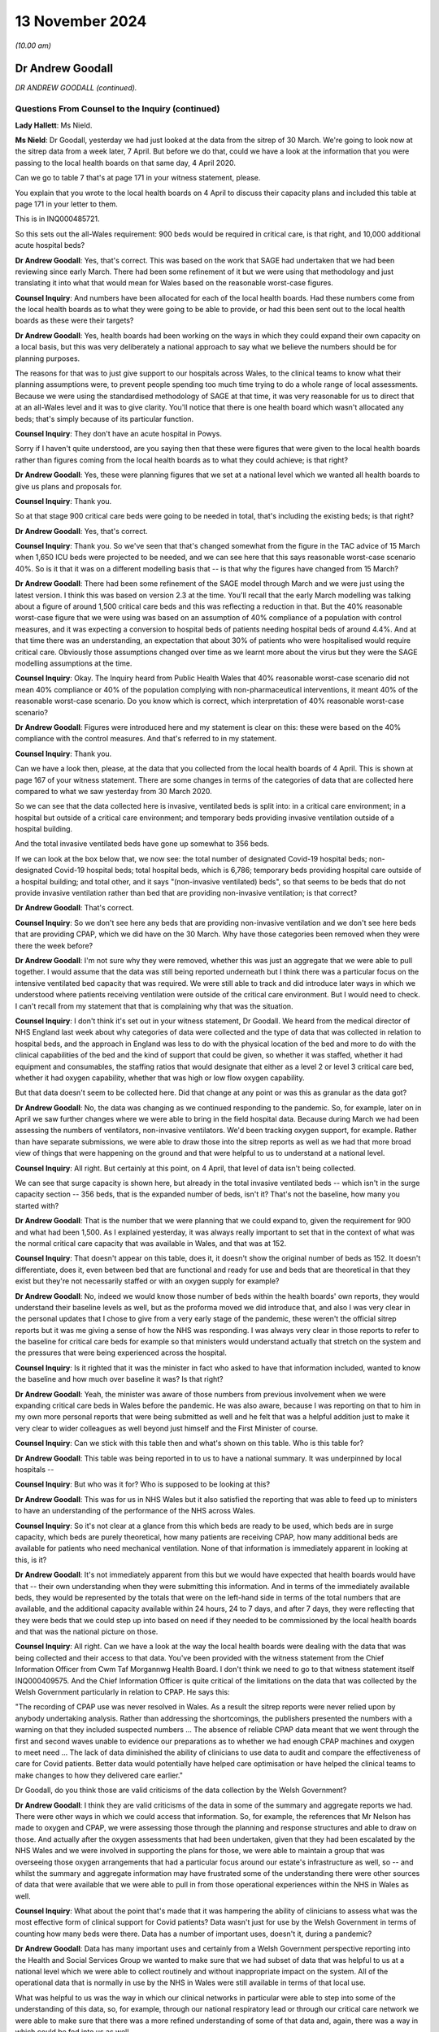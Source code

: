 13 November 2024
================

*(10.00 am)*

Dr Andrew Goodall
-----------------

*DR ANDREW GOODALL (continued).*

Questions From Counsel to the Inquiry (continued)
^^^^^^^^^^^^^^^^^^^^^^^^^^^^^^^^^^^^^^^^^^^^^^^^^

**Lady Hallett**: Ms Nield.

**Ms Nield**: Dr Goodall, yesterday we had just looked at the data from the sitrep of 30 March. We're going to look now at the sitrep data from a week later, 7 April. But before we do that, could we have a look at the information that you were passing to the local health boards on that same day, 4 April 2020.

Can we go to table 7 that's at page 171 in your witness statement, please.

You explain that you wrote to the local health boards on 4 April to discuss their capacity plans and included this table at page 171 in your letter to them.

This is in INQ000485721.

So this sets out the all-Wales requirement: 900 beds would be required in critical care, is that right, and 10,000 additional acute hospital beds?

**Dr Andrew Goodall**: Yes, that's correct. This was based on the work that SAGE had undertaken that we had been reviewing since early March. There had been some refinement of it but we were using that methodology and just translating it into what that would mean for Wales based on the reasonable worst-case figures.

**Counsel Inquiry**: And numbers have been allocated for each of the local health boards. Had these numbers come from the local health boards as to what they were going to be able to provide, or had this been sent out to the local health boards as these were their targets?

**Dr Andrew Goodall**: Yes, health boards had been working on the ways in which they could expand their own capacity on a local basis, but this was very deliberately a national approach to say what we believe the numbers should be for planning purposes.

The reasons for that was to just give support to our hospitals across Wales, to the clinical teams to know what their planning assumptions were, to prevent people spending too much time trying to do a whole range of local assessments. Because we were using the standardised methodology of SAGE at that time, it was very reasonable for us to direct that at an all-Wales level and it was to give clarity. You'll notice that there is one health board which wasn't allocated any beds; that's simply because of its particular function.

**Counsel Inquiry**: They don't have an acute hospital in Powys.

Sorry if I haven't quite understood, are you saying then that these were figures that were given to the local health boards rather than figures coming from the local health boards as to what they could achieve; is that right?

**Dr Andrew Goodall**: Yes, these were planning figures that we set at a national level which we wanted all health boards to give us plans and proposals for.

**Counsel Inquiry**: Thank you.

So at that stage 900 critical care beds were going to be needed in total, that's including the existing beds; is that right?

**Dr Andrew Goodall**: Yes, that's correct.

**Counsel Inquiry**: Thank you. So we've seen that that's changed somewhat from the figure in the TAC advice of 15 March when 1,650 ICU beds were projected to be needed, and we can see here that this says reasonable worst-case scenario 40%. So is it that it was on a different modelling basis that -- is that why the figures have changed from 15 March?

**Dr Andrew Goodall**: There had been some refinement of the SAGE model through March and we were just using the latest version. I think this was based on version 2.3 at the time. You'll recall that the early March modelling was talking about a figure of around 1,500 critical care beds and this was reflecting a reduction in that. But the 40% reasonable worst-case figure that we were using was based on an assumption of 40% compliance of a population with control measures, and it was expecting a conversion to hospital beds of patients needing hospital beds of around 4.4%. And at that time there was an understanding, an expectation that about 30% of patients who were hospitalised would require critical care. Obviously those assumptions changed over time as we learnt more about the virus but they were the SAGE modelling assumptions at the time.

**Counsel Inquiry**: Okay. The Inquiry heard from Public Health Wales that 40% reasonable worst-case scenario did not mean 40% compliance or 40% of the population complying with non-pharmaceutical interventions, it meant 40% of the reasonable worst-case scenario. Do you know which is correct, which interpretation of 40% reasonable worst-case scenario?

**Dr Andrew Goodall**: Figures were introduced here and my statement is clear on this: these were based on the 40% compliance with the control measures. And that's referred to in my statement.

**Counsel Inquiry**: Thank you.

Can we have a look then, please, at the data that you collected from the local health boards of 4 April. This is shown at page 167 of your witness statement. There are some changes in terms of the categories of data that are collected here compared to what we saw yesterday from 30 March 2020.

So we can see that the data collected here is invasive, ventilated beds is split into: in a critical care environment; in a hospital but outside of a critical care environment; and temporary beds providing invasive ventilation outside of a hospital building.

And the total invasive ventilated beds have gone up somewhat to 356 beds.

If we can look at the box below that, we now see: the total number of designated Covid-19 hospital beds; non-designated Covid-19 hospital beds; total hospital beds, which is 6,786; temporary beds providing hospital care outside of a hospital building; and total other, and it says "(non-invasive ventilated) beds", so that seems to be beds that do not provide invasive ventilation rather than bed that are providing non-invasive ventilation; is that correct?

**Dr Andrew Goodall**: That's correct.

**Counsel Inquiry**: So we don't see here any beds that are providing non-invasive ventilation and we don't see here beds that are providing CPAP, which we did have on the 30 March. Why have those categories been removed when they were there the week before?

**Dr Andrew Goodall**: I'm not sure why they were removed, whether this was just an aggregate that we were able to pull together. I would assume that the data was still being reported underneath but I think there was a particular focus on the intensive ventilated bed capacity that was required. We were still able to track and did introduce later ways in which we understood where patients receiving ventilation were outside of the critical care environment. But I would need to check. I can't recall from my statement that that is complaining why that was the situation.

**Counsel Inquiry**: I don't think it's set out in your witness statement, Dr Goodall. We heard from the medical director of NHS England last week about why categories of data were collected and the type of data that was collected in relation to hospital beds, and the approach in England was less to do with the physical location of the bed and more to do with the clinical capabilities of the bed and the kind of support that could be given, so whether it was staffed, whether it had equipment and consumables, the staffing ratios that would designate that either as a level 2 or level 3 critical care bed, whether it had oxygen capability, whether that was high or low flow oxygen capability.

But that data doesn't seem to be collected here. Did that change at any point or was this as granular as the data got?

**Dr Andrew Goodall**: No, the data was changing as we continued responding to the pandemic. So, for example, later on in April we saw further changes where we were able to bring in the field hospital data. Because during March we had been assessing the numbers of ventilators, non-invasive ventilators. We'd been tracking oxygen support, for example. Rather than have separate submissions, we were able to draw those into the sitrep reports as well as we had that more broad view of things that were happening on the ground and that were helpful to us to understand at a national level.

**Counsel Inquiry**: All right. But certainly at this point, on 4 April, that level of data isn't being collected.

We can see that surge capacity is shown here, but already in the total invasive ventilated beds -- which isn't in the surge capacity section -- 356 beds, that is the expanded number of beds, isn't it? That's not the baseline, how many you started with?

**Dr Andrew Goodall**: That is the number that we were planning that we could expand to, given the requirement for 900 and what had been 1,500. As I explained yesterday, it was always really important to set that in the context of what was the normal critical care capacity that was available in Wales, and that was at 152.

**Counsel Inquiry**: That doesn't appear on this table, does it, it doesn't show the original number of beds as 152. It doesn't differentiate, does it, even between bed that are functional and ready for use and beds that are theoretical in that they exist but they're not necessarily staffed or with an oxygen supply for example?

**Dr Andrew Goodall**: No, indeed we would know those number of beds within the health boards' own reports, they would understand their baseline levels as well, but as the proforma moved we did introduce that, and also I was very clear in the personal updates that I chose to give from a very early stage of the pandemic, these weren't the official sitrep reports but it was me giving a sense of how the NHS was responding. I was always very clear in those reports to refer to the baseline for critical care beds for example so that ministers would understand actually that stretch on the system and the pressures that were being experienced across the hospital.

**Counsel Inquiry**: Is it righted that it was the minister in fact who asked to have that information included, wanted to know the baseline and how much over baseline it was? Is that right?

**Dr Andrew Goodall**: Yeah, the minister was aware of those numbers from previous involvement when we were expanding critical care beds in Wales before the pandemic. He was also aware, because I was reporting on that to him in my own more personal reports that were being submitted as well and he felt that was a helpful addition just to make it very clear to wider colleagues as well beyond just himself and the First Minister of course.

**Counsel Inquiry**: Can we stick with this table then and what's shown on this table. Who is this table for?

**Dr Andrew Goodall**: This table was being reported in to us to have a national summary. It was underpinned by local hospitals --

**Counsel Inquiry**: But who was it for? Who is supposed to be looking at this?

**Dr Andrew Goodall**: This was for us in NHS Wales but it also satisfied the reporting that was able to feed up to ministers to have an understanding of the performance of the NHS across Wales.

**Counsel Inquiry**: So it's not clear at a glance from this which beds are ready to be used, which beds are in surge capacity, which beds are purely theoretical, how many patients are receiving CPAP, how many additional beds are available for patients who need mechanical ventilation. None of that information is immediately apparent in looking at this, is it?

**Dr Andrew Goodall**: It's not immediately apparent from this but we would have expected that health boards would have that -- their own understanding when they were submitting this information. And in terms of the immediately available beds, they would be represented by the totals that were on the left-hand side in terms of the total numbers that are available, and the additional capacity available within 24 hours, 24 to 7 days, and after 7 days, they were reflecting that they were beds that we could step up into based on need if they needed to be commissioned by the local health boards and that was the national picture on those.

**Counsel Inquiry**: All right. Can we have a look at the way the local health boards were dealing with the data that was being collected and their access to that data. You've been provided with the witness statement from the Chief Information Officer from Cwm Taf Morgannwg Health Board. I don't think we need to go to that witness statement itself INQ000409575. And the Chief Information Officer is quite critical of the limitations on the data that was collected by the Welsh Government particularly in relation to CPAP. He says this:

"The recording of CPAP use was never resolved in Wales. As a result the sitrep reports were never relied upon by anybody undertaking analysis. Rather than addressing the shortcomings, the publishers presented the numbers with a warning on that they included suspected numbers ... The absence of reliable CPAP data meant that we went through the first and second waves unable to evidence our preparations as to whether we had enough CPAP machines and oxygen to meet need ... The lack of data diminished the ability of clinicians to use data to audit and compare the effectiveness of care for Covid patients. Better data would potentially have helped care optimisation or have helped the clinical teams to make changes to how they delivered care earlier."

Dr Goodall, do you think those are valid criticisms of the data collection by the Welsh Government?

**Dr Andrew Goodall**: I think they are valid criticisms of the data in some of the summary and aggregate reports we had. There were other ways in which we could access that information. So, for example, the references that Mr Nelson has made to oxygen and CPAP, we were assessing those through the planning and response structures and able to draw on those. And actually after the oxygen assessments that had been undertaken, given that they had been escalated by the NHS Wales and we were involved in supporting the plans for those, we were able to maintain a group that was overseeing those oxygen arrangements that had a particular focus around our estate's infrastructure as well, so -- and whilst the summary and aggregate information may have frustrated some of the understanding there were other sources of data that were available that we were able to pull in from those operational experiences within the NHS in Wales as well.

**Counsel Inquiry**: What about the point that's made that it was hampering the ability of clinicians to assess what was the most effective form of clinical support for Covid patients? Data wasn't just for use by the Welsh Government in terms of counting how many beds were there. Data has a number of important uses, doesn't it, during a pandemic?

**Dr Andrew Goodall**: Data has many important uses and certainly from a Welsh Government perspective reporting into the Health and Social Services Group we wanted to make sure that we had subset of data that was helpful to us at a national level which we were able to collect routinely and without inappropriate impact on the system. All of the operational data that is normally in use by the NHS in Wales were still available in terms of that local use.

What was helpful to us was the way in which our clinical networks in particular were able to step into some of the understanding of this data, so, for example, through our national respiratory lead or through our critical care network we were able to make sure that there was a more refined understanding of some of that data and, again, there was a way in which could be fed into us as well.

**Counsel Inquiry**: Can we have a look at the pressures on the system in terms of critical care occupancy during the pandemic, please, and can we have a look at a graph that's been prepared, I think, by the Welsh Government. This is on page 182 of your witness statement, figure 7. And it shows, I think, weekly patients in invasive ventilated beds. And we can see there that the black lines show confirmed Covid patients, the brown lines suspected Covid patients. Is there any reason why confirmed and suspected Covid patients have been split up in this data? Would they not be cared for in the same facilities?

**Dr Andrew Goodall**: Yes, they were cared for in the same facilities but it was just allowing us to understand that for some patients there was a time lag, even if it was short, about having confirmation of their test but they were treating as if they were Covid patients. On occasion you may end up with a patient who was suspected to be Covid where the test result did not confirm that, yet they still needed to have access in critical care, of course, but it just allowed us to understand some differences around the data. So confirmed was really the core actual position. It allowed us to understand the surveillance of the virus, if I can put it that way.

**Counsel Inquiry**: Well, if I can stop you there. Can we have a look at what we're seeing on the graph. This is split up non-Covid and Covid patients, so the number in invasive ventilated beds would be the combined number, I think. These are numbers rather than percentages. Did the Welsh Government ever have data on the percentage of available beds in intensive care that were occupied whether by Covid or non-Covid patients?

**Dr Andrew Goodall**: Yes, because we had the data, we were able to track the percentages as well.

**Counsel Inquiry**: And did you have that information by hospital and local health board to show whether there was pressure on capacity in particular places?

**Dr Andrew Goodall**: Yes. Yes, we did. The aggregated summaries you showed earlier were all supported by individual health board and hospital positions.

**Counsel Inquiry**: All right. Can we have a look, please, at your witness statement at page 183. This is paragraph 455. The final sentence there says:

"In terms of whether critical care capacity or general bed capacity was reached or exceeded in any local health board or individual hospital [Digital Healthcare and Wales] will be best placed to confirm this information."

Why does the Welsh Government not have that information?

**Dr Andrew Goodall**: We had it at the time as we were going through the pandemic and receiving it on the spreadsheets and the databases. I think that's just a practical data issue for DHCW to provide it based on holding all of the information throughout the whole period of the pandemic, they have it accessible on their database.

**Counsel Inquiry**: Does that mean you --

**Dr Andrew Goodall**: We had it at the time.

**Counsel Inquiry**: -- had it at the time but you don't have it anymore?

**Dr Andrew Goodall**: That's correct.

**Counsel Inquiry**: Why is it that the Welsh Government hasn't retained that data?

**Dr Andrew Goodall**: I don't know why that is the case in terms of responding to the Inquiry. I would have to check outside, I'm afraid, with colleagues supporting me but we did have it at the time because -- (unclear: multiple speakers)

**Counsel Inquiry**: You did have it at the time --

**Dr Andrew Goodall**: -- had the individual information for hospitals, for example, from those spreadsheets and the way the information fed through.

**Counsel Inquiry**: Do you know how long it was kept for or at what point that data was disposed of?

**Dr Andrew Goodall**: I'm sorry I can't comment on that. I would have to check with the team supporting the responses to the Inquiry, I'm afraid. I'm very happy, of course, to do that today.

**Counsel Inquiry**: All right. Perhaps we can move on to CRITCON levels because that was another way of tracking capacity and the pressures on capacity in critical care. Is it right that CRITCON levels were recorded on the unscheduled care dashboard for Welsh Government data only from December of 2020; is that correct?

**Dr Andrew Goodall**: Yes, that's correct.

**Counsel Inquiry**: How was Welsh Government then collecting information on the pressure in critical care prior to December of 2020, why was it not recorded until then?

**Dr Andrew Goodall**: We were receiving the daily updates that allowed us to track in data terms the pressures on the system. At the same time we were able to link regularly, usually daily, on occasion through the day with the critical care network that was made up of our frontline clinicians. There is a national clinical lead for critical care, as well, and a team supporting them and they were also involved in supporting us with some of the operational requirements of the system in Wales. They're not an operational unit themselves but during the pandemic they really helped to make sure that there was a more direct understanding of the pressures that were being experienced across critical care but we felt that the inclusion of CRITCON from December, particularly as we were moving through the second wave and with the pressures that the NHS were experiencing were a further helpful way of understanding those pressures across Wales.

**Counsel Inquiry**: Would you accept the recommendation that was made by Stephen Mathieu of the Intensive Care Society it would be beneficial for CRITCON to be used across Wales in future pandemics or at times of extreme for example winter surge pressures?

**Dr Andrew Goodall**: Yes, I would agree with that. One of the reasons it works very well in England is an issue of scale, because of the coverage of the very many critical care units. Because we have smaller units in Wales, and with the Critical Care Network they do liaise with each other very frequently, but I do agree that having the CRITCON status available again just provides another level of information beyond the data.

**Counsel Inquiry**: You touched on the fact that the Wales Critical Care and Trauma Network is not an operational network so it's not a critical care transfer network in that sense.

Were the Welsh Government informed if local health boards had to transfer critical care patients out to another hospital or local health board during the pandemic?

**Dr Andrew Goodall**: Mostly if that was happening that would be an operational issue in respect of mutual agent support happening between individual health boards and indeed individual hospitals. There were escalation mechanisms available, daily bed calls. The Critical Care Network itself was meeting and often they would be brokered through that. They were not happening very regularly but they would tend to be held at that more operational level within the health boards themselves.

**Counsel Inquiry**: So is the answer to that, no, the Welsh Government were not informed if local health boards had to rely on mutual aid?

**Dr Andrew Goodall**: We were not informed as part of the process but we would often have team members from the Health and Social Services who would be sat on those calls, but the answer would be no in terms of the operational pressures.

**Counsel Inquiry**: So is it right that the Welsh Government didn't ask the local health boards to keep them informed of whether they were having to rely on mutual aid from neighbouring health boards? Would that not have been a useful piece of information to have had?

**Dr Andrew Goodall**: It would have been a useful piece of data and information to have. Often those type of experiences were reflected in the chief executive calls or with the medical director calls and we would have a sense of the way in which, certainly in the first wave, the virus was spreading across South Wales. But that would be useful information to receive, I agree.

**Counsel Inquiry**: Finally, in terms of numerical data that was collected by the Welsh Government during the pandemic, do you think that the Welsh Government were collecting sufficient data at the right level of granularity during the pandemic? Do you think this is an area where the Welsh Government could have done better?

**Dr Andrew Goodall**: We were, in the very early stages, trying to ensure that we could draw on appropriate data that was in use by our local hospitals and by our local health boards across Wales, and indeed some of the other sectors.

I do agree that the pandemic has given us learning about the level of detail that is useful to use which didn't provide a burden or pressure on the system but really brings to life the experiences across the system. I think the data doesn't just tell you the experience, even though we can track and see how things are changing, even day-to-day. It's really important that you build in wider experiences as well. And it was why it was so important to have other ways of talking to our hospitals, to our frontline clinicians, to our executive teams, to make sure that we had a genuine understanding of the pressures that they were experiencing, that their staff were experiencing as well. I think we enabled that through national calls, through our clinical networks in Wales, to try and, I hope, bring that more to the surface than just the data itself.

**Counsel Inquiry**: Could I ask you, please -- I think you've been provided with the evidence of Professor Fong, who explained to the Inquiry that he was involved in a scheme of peer support visits to intensive care units to see really the reality on the frontline, going beyond the numerical data to the experiences of staff in very pressured intensive care units.

Professor Fong explained that he had received requests from other nations to carry out similar visits but he said he wasn't aware of any similar scheme taking place in other nations. Were you aware of any request for peer support visits coming from any hospitals in Wales where they wanted a scheme like Professor Fong's?

**Dr Andrew Goodall**: I'm not aware directly of a request for a similar scheme. We were receiving advice from our clinical networks in this respect, particularly the Critical Care Network, but often that was a way of hearing that voice very directly anyway, but I'm not aware of any requests for a similar scheme given that I've obviously had the opportunity to read and seek Professor Fong's evidence.

**Counsel Inquiry**: In the event of a future pandemic would you see the benefit of a scheme like that in Wales?

**Dr Andrew Goodall**: I would, absolutely. I thought it was very powerful evidence and I do believe that would definitely help us to have even more of that frontline experience demonstrated to us and be able to use it in that very effective way.

**Counsel Inquiry**: Moving on from data now. Can we look briefly at the steps that were taken by the Welsh Government to maximise existing capacity in the NHS in Wales. I think it's correct that on 13 March the Minister for Health and Social Services published a ministerial statement setting out a framework of actions for the healthcare system in Wales.

Can we have a look, please, at that ministerial statement. And if we can look at the first four of those bullet points, please. Can we look at the numbered points. Thank you.

So this was where the local health boards were being advised to:

"1. Suspend non-urgent outpatient appointments and ensure urgent appointments are prioritised.

"2. Suspend non-urgent surgical admissions and procedures (whilst ensuring access for emergency and urgent surgery)

"3. Prioritise use of Non-Emergency Patient Transport Services to focus on hospital discharge and emergency response."

And:

"4. Expedite discharge of vulnerable patients from acute and community hospitals."

I think it's right that that wasn't a ministerial direction so there was discretion for the local health boards as to how they were going to implement this framework; is that correct?

**Dr Andrew Goodall**: That's correct, they had the opportunity to implement this at a local level and these issues emerged from a range of discussions with senior leaders in the NHS in Wales, medical directors, about the types of actions that would genuinely help them to prepare. So, rather than just decide these nationally, these really emerged over the course of the previous few days and in fact were set out in some correspondence that we received collectively from chief executives and also from medical directors in Wales.

**Counsel Inquiry**: After this framework of actions was issued on 13 March, which effectively were suspending elective treatment, can you help us, was there any guidance or instruction from the Welsh Government about restarting elective surgeries? And if so, when was that made?

**Dr Andrew Goodall**: So that happened later as we had come through the first wave and had seen the peak and were starting to see the opportunity to focus on other activities in the NHS.

We formally set these out in terms of requests within quarterly frameworks, quarterly operating frameworks that we used. And that's where we asked, although it was done in a cautious manner, that there were opportunities to start to recover some of our activities.

In the first wave, in practical terms, our planning horizon was having to work two or three weeks ahead only, so the introduction of those quarterly frameworks were really important to give that wider guidance to the system and track it alongside the concerns and worries of the virus as well. I should explain that these operating frameworks were usually discharged over a 3-year period, so this was quite a change in our outlook for planning.

**Counsel Inquiry**: If we can focus, please, on elective care in Wales and when that was resumed.

The Inquiry has heard from two experts in orthopaedic surgery, Professor Metcalfe and Ms Chloe Scott, and I think a transcript of their evidence has been provided to you. But they have explained that multiple figures showed that the delivery of restoration of elective care in Wales was significantly delayed compared to that in England.

And Professor Metcalfe told the Inquiry that meetings were first held about recovery of elective orthopaedic care in Wales in 2021 and the first guidance document was released in 2022. He made some criticisms of the guidance document, saying that it's more vague than the NHS England guidance and it's not linked to any financial incentives for local health boards and, as a result, treatment delays in Wales, in the words of Professor Metcalfe, were absolutely huge.

Do you think that the Welsh Government should have planned to recover elective care sooner in the pandemic and taken steps to incentivise local health boards to restore those local services?

**Dr Andrew Goodall**: Looking back now, where we are, I think we should have done that earlier than we did. We did give permission for the instigation of routine activity, including in our first operating framework in May 2020, but that was absolutely in recognition of the environment we were in at the time. They were operational matters for health boards to take forward. Whilst the orthopaedic summit took place in 2021, other guidance had been given in those operating frameworks for actually taking the opportunity to restore guidance as well.

**Counsel Inquiry**: In terms of practical steps that could be taken, can I ask you this. The Inquiry has heard a recommendation from those two orthopaedic care experts, and also in relation to cancer care, colorectal cancer care, about the use of elective hubs which would provide elective surgeries on a separate site, away from urgent and emergency care. Is that a recommendation that could practically be implemented in Wales or are there barriers to doing that?

**Dr Andrew Goodall**: Yes, that's a recommendation that can be implemented and we did have set up within individual hospital sites as well. There is a need for an understanding of the way in which that would mean that services would be changing across different areas of Wales. And when we are normally working through these sorts of choices, there are consultation processes, for example, not least with communities, about understanding those change of services. So it's just about recognising that there are consultation and engagement mechanisms that we need to do. But obviously within a pandemic there are different ways in which you can respond to that in -- more in an emergency mode.

**Counsel Inquiry**: All right, thank you.

Perhaps we can move on now to following on from the framework of actions which was published on 13 March. As well as expediting discharge, I think the Welsh Government also produced some guidance on admission to secondary care and published, on 23 March 2020, the Covid-19 primary and community care guideline, and can we look very briefly at this, please.

It's INQ000226967. Thank you.

On page 7, please, there is a flow chart. This is for primary care practitioners to go through this flow chart as to whether to admit a patient, and there are a series of questions there:

"Does your patient meet criteria for respiratory distress?

"Does [the] patient have an advance future care plan that applies in this case?

"Is the patient likely to benefit from ICU escalation?"

"Yes", they're admitted to acute hospital; "No", discuss admission with the front door clinician. And there's an asterisk at "ICU escalation", and it says:

"Evidence shows that the following groups do not respond well to ICU escalation:

"Clinical Frailty Score of 5 or above ..."

And if we can have a look quickly, please, at, I think, page 16, it shows the Clinical Frailty Scale there. 5 is "Mildly Frail".

Is it right that the purpose of the Welsh Government in publishing this guidance and this flow chart was to try to minimise the number of Covid patients being admitted to hospital by general practitioners?

**Dr Andrew Goodall**: It was to try to support the overall preparation but also to try to push patients to the right level of service that needed to be available. And this guidance had been developed by our primary and community response group, which included a wide variety of representatives from all of our health organisations in Wales and was led by clinical leaders as well.

**Counsel Inquiry**: Thank you.

So this guidance was published on 23 March 2020, and a little over two weeks later, on 8 April, it was updated, according to your witness statement, to include guidance that the Clinical Frailty Scale should not be used in younger people, people with stable long-term disabilities such as cerebral palsy, learning difficulties or autism.

Now, the inquiry has heard from Dr Paul Chrisp of NICE that the guidelines for critical care for Covid patients that had been published on 20 March 2020 were amended on 25 March to make that amendment about the Clinical Frailty Scale not being appropriate for younger patients with long-term conditions, as I've just set out. Can you explain why it is that, after those amendments were made to the NICE guidelines to clarify that it was not appropriate to apply the Clinical Frailty Scale to younger people -- why it took until 8 April for the Welsh Government to make similar amendments to this admission criteria?

**Dr Andrew Goodall**: I can't respond to why that delay would have been there. I would just be speculating but I would have thought that the planning and response group could have been taking a look at it again. But I won't be able to respond to the specific question, I'm sorry.

**Counsel Inquiry**: All right. Perhaps we can move on to increasing capacity in terms of the medical equipment and supplies that were going to be needed by the NHS in Wales.

And I think there were some concerns initially in relation to items that were going to have to be sourced on a four-nations basis.

And can we have a look, please, at INQ000479929.

This is an email from you, on 27 March, to Vaughan Gething, who was then the Minister for Health and Social Services, and this is raising issues about supply arrangements for the UK, and we can see some of the concerns that you had at this point of time.

So, you set out that there are some concerns because of the way that testing and testing kits were being supplied to Wales that you were concerned that there may be some similar supply arrangement problems with Wales not getting equitable access to either tests or PPE or ventilators.

And can we see there point 3:

"Speaking to other devolved governments the supply process is feeling that we are excluded from the UK/NHSE arrangements, we are not sighted on the workstreams at any level of detail and [this is] ... affecting our ability to plan."

The, going on, it says:

"There is an emerging discussion about how supplies -- whether ventilators, PPE or others -- will start to be distributed to an assessment of need rather than equity. The concern for this is that in planning terms this will create concerns for Wales about resilience and business continuity ..."

Your concerns seemed to be at that point that effectively if the wave hit England first, their need would be greater and all those finite resources would have been used up by the time Wales needed to draw upon them. Would that summarise what your concerns were at that point?

**Dr Andrew Goodall**: Yes, they were genuine concerns and it was a very fast-moving picture, but, yes, there were early signs of planning for England having an impact on some of our supply lines in Wales and we were just looking to make sure that didn't happen in practice.

**Counsel Inquiry**: Can I ask, did that happen in practice? Did those concerns materialise?

**Dr Andrew Goodall**: It didn't happen in practice. I was really pleased with the way in which colleagues responded. I think there was possibly some clumsiness on some of the instructions provided, so, for example, when liaising on areas such as PPE, NHS England was being used as the criteria rather than the NHS more generally and this is why affected colleagues in Scotland and Northern Ireland as well. But when able to escalate and talk to our colleagues through our structures, at the times I did that personally myself there was always a very appropriate response and we were able to ensure that that settled down.

But at this time we were seeing very significant pressures in London for example. They were a few weeks ahead of the first wave than the Welsh position and you could just see how there was the potential for resources to be drawn to those starting points for the virus in the United Kingdom.

**Counsel Inquiry**: All right. So looking then at ventilators, I think you've set out in your witness statement that at the start of the pandemic NHS Wales had 415 invasive ventilation machines, 207 non-invasive ventilation machines, and in 2020, 1,238 further ventilators were procured by NHS Wales and also through UK arrangements with the Department of Health and Social Care. At that point when additional ventilators were in the process of being procured or supplied, were any steps taken by the Welsh Government to ascertain whether there would be sufficient numbers of staff trained to operate those additional ventilators?

**Dr Andrew Goodall**: In the first wave we were working through where it was really important to make sure that we had the physical capacity and then we had the equipment capacity. The workforce plans were always being progressed and working through. Just because we were planning at that point for 1500 ventilators did not mean, of course, that there would be 1500 -- sorry, staff available to support those 1500 ventilators. That will be something that we would have to continue to progress, introduce the training and introduce the skills. But we were always starting with making sure that the physical requirements were in place first.

**Counsel Inquiry**: And did the Welsh Government take any steps to ensure that there were enough trained staff to operate that additional number of ventilators?

**Dr Andrew Goodall**: Not to that number at the outset but we were introducing additional training, health boards had produced plans, they were re-deploying staff, there was both local training available, we were also escalating training through the Critical Care Network, as well, I was making sure that we were able to grow the number of staff who were available but we were, at that point, well short of any ability to manage 1500 ventilators if that situation had happened in practice.

**Counsel Inquiry**: All right, thank you. Now, plainly an increased use of ventilators in hospital is going to require an oxygen supply, sufficient oxygen supply, and I think it's right that Welsh Government worked with NHS Wales and the British Oxygen Company and the Royal Engineers to try and expand existing oxygen capacity in the NHS estate. And by June 2020 I think the Royal Engineers produced a report which indicated that a 75% increase in oxygen provision had been achieved. Was that sufficient to meet the likely or the projected increase in demand for oxygen?

**Dr Andrew Goodall**: If we were still moving to some of the modelling levels which could still be at extreme, that level still would not have allowed to us achieve it, but at the time in June it was felt to be an appropriate recovery of the oxygen facilities and we'd had some physical developments in our estates as well, so we'd been able to access oxygen for field hospital facilities where that was needed and necessary. But if we had continued to see the modelled position right through 2020 and into 2021, that would have continued to stretch our oxygen capacity. Having said that, we were in liaison with British Oxygen, we had clear recommendations, and we had a group that was working that through with the local health boards in Wales, and very regularly as well, so we were always looking to progress that position.

**Counsel Inquiry**: Now, can we move on, please. You touched there on field hospitals. Can we look at field hospital provision in Wales and the role of the Welsh Government in relation to field hospitals.

I think it's right that the Welsh Government provided funding for field hospitals and you've set out in your witness statement that initially £166 million was allocated to local health boards for field hospitals. In 2020 to 2021 capital funding of 50 million was provided for field hospitals, in addition to £10 million for the early opening of the Grange hospital in Aneurin Bevan University Health Board. £83 million was also spent on works across the estate, some of which would have been spent on field hospitals.

So having allocated £166 million initially, can you assist us with the total, the final Welsh Government spend on field hospitals during the pandemic?

I can take you to paragraph 521 of your witness statement if you like, which contains those figures, but there aren't any other figures that have been provided. Was that the final spend?

**Dr Andrew Goodall**: The formal cost -- yes, that was the final spend. I mean, you're right that in respect of some of the enabling estates work we were unable to set out the specifics that were for field hospitals themselves so the revenue costs as set out in that table were for 136 million but there were those additional capital costs that we used as well.

**Counsel Inquiry**: In terms of the number of patients admitted to field hospitals during the pandemic, if we can go to page -- page 206, please, of your witness statement, paragraph 514. You say that:

"In terms of numerical data of how many patients were admitted to field hospitals for the relevant period, the Welsh Government did not request this data from the health boards as distinct from the admission data."

That's the information we saw before about how many bed were occupied, and so on.

Why did the Welsh Government not request data from the local health boards about how many of the beds that had been created in field hospitals had been utilised?

**Dr Andrew Goodall**: Within the sitrep reports, the category you were showing earlier was allowing to us report on patients who were outside of the normal hospital facilities, so we were able to track the data very generally in there but it was very minimal data because of the change and the mitigating factors, the lockdown that occurred, we ended up not needing to use the field hospitals as intended of course. So there was a real change on it. But it was set up within the sitrep report.

In respect of an understanding of how the local health boards were using it, we did undertake reviews at various points drawing in that experience and there was a group available in Wales that was also tracking it as well. But I think it would have been the sitrep data field that would have allowed to us understanding it, but there were very minimal numbers in there, as I was saying, because we simply didn't use the field hospitals as intended. They were a contingency preparation and fortunately they did not need to be used in the way that was intended.

**Counsel Inquiry**: Can we look at some concerns that were brought to your attention by some of the local health boards about the resources that were going into field hospitals.

Can we see, please, INQ000474458.

This is an email from a local health board, Cardiff and Vale local health board to the deputy Chief Medical Officer. He says, if we can go to page 2, please:

"I feel I need to send this email just to relate what I see on the ground in Cardiff at least. I don't have access to the [NHS Wales Information Service] data on capacity elsewhere."

So the local health boards didn't have information, is that right, about what was going on in other local health boards or nationally across Wales, they didn't have access to that data?

**Dr Andrew Goodall**: I would assume that they would have had access to the data. We were always sharing it and discussing it in the meetings that were happening at that time, but from a sitrep perspective their focus would have been on the submission of the local data.

**Counsel Inquiry**: But it seems that the writer of this email is saying that he doesn't have access to information about what's going on in terms of other local health boards and their capacity. But he goes on to talk about what's happening within his health board. And he says:

"I write this because I am concerned about the huge amount of resources going into dragons heart. My prediction is that this will be an enormous white elephant. I fully understand that [Welsh Government] need to prepare for worst case scenarios, but I question whether this is necessary given what is happening on the ground."

And he says that there is huge capacity in the system, at least in relation to that health board.

Were you aware of those kind of concerns? Did the deputy Chief Medical Officer speak to you about any of this in terms of the amount of resources that were being diverted from local hospitals into field hospitals?

**Dr Andrew Goodall**: I can't remember if the deputy Chief Medical Officer spoke to me directly on that day. I would typically expect it because we were all with each other on a daily basis and we were having these very open conversations. The context at this time, of course, was that we had built up these plans on the modelling and had been working on those through March. We were still very much in the first wave at this stage. Even, I think it was six days after this that the peak of critical care capacity that we reached in the pandemic was hit.

But I do agree with Simon in his note here that we were actually seeing a very big impact on our available capacity from the steps that had been taken on 13 March so I --

**Counsel Inquiry**: Right.

**Dr Andrew Goodall**: -- at that point was doing press conferences, and I was reporting on the available capacity for the NHS in Wales.

**Counsel Inquiry**: All right. If we can focus then on what was happening in field hospitals, and I think it's right that the model of care for field hospitals was to provide step-down care rather than intensive care facilities; is that correct?

**Dr Andrew Goodall**: That's -- yes, that's the way the model worked in Wales, that's correct.

**Counsel Inquiry**: All right. So this was for patients who no longer needed acute care but weren't well enough to go home; is that right?

**Dr Andrew Goodall**: Yes, that's correct.

**Counsel Inquiry**: And also to provide palliative care for patients with a ceiling of treatment; is that correct?

**Dr Andrew Goodall**: That's correct.

**Counsel Inquiry**: So can I ask you this. Given that the projections from 4 April were for 900 intensive care beds or critical care beds and by that date we know that 356 beds had been created with surge capacity within hospitals, although they may not have been staffed at that point, it was looking at that point as though Wales was not going to be able to create 900 additional critical care beds. In that case, why is it that no critical care beds were to be created in field hospitals?

**Dr Andrew Goodall**: It was the clinical model that was determined for Wales. It reflected the way in which the health boards wanted to use their local capacity. What they were looking to do was to make sure that they were able to expand their critical care capacity on their individual acute hospital sites and that they would be able to decant or displace other patients into those other peripheral beds which may at a moment have become the use of the field hospitals as well, so it was an attempt.

Secondly, from a geographical perspective, and just a reflection of our rurality, to some extent, we needed to have a distribution of those beds that was available across Wales and that's why that model was used as a very local model as well, but it was to expand the capacity on the acute hospital sites for critical care and then to manoeuvre other beds into other areas.

**Counsel Inquiry**: All right. Were the palliative beds for patients with a ceiling of treatment, were those beds for patients who could not be admitted to intensive care in the event that full capacity had been reached? Was that the thinking at that time? We're not going to be able to create as many intensive care beds as the projected -- as the modelling is telling us we're going to need, we're not going to be able to create 900 beds, we're going to have to have some sort of palliative care facility for people who, if intensive care is full, they're going to have to go to a field hospital for palliative care?

**Dr Andrew Goodall**: I don't directly recall that being the intention because it was intended to bring patients who had gone through their experience in the hospital and were to move to another facility. It was possible that it could provide some of that support if necessary. It would really just be a question of the pressures that we were experiencing and having the flexibility to use our capacity for those different purposes.

**Counsel Inquiry**: All right. So if we can move on past the first wave then and the way that field hospitals were used there. It appears from a briefing provided to the minister on 26 November that only two field hospitals were used during the first wave and 46 and 34 patients were admitted respectively. Where was that information coming from if Welsh Government weren't collecting data on the use of field hospitals?

**Dr Andrew Goodall**: We had information in that sitrep line which talked about other hospitals but also the teams were just always in contact with the individual health boards and with clinical teams in Wales. That's just the way we work on a normal basis and we would have been using those relationships to describe that as well. There was also a group in place that was overseeing and supporting field hospital provision across Wales, partly a peer support mechanism and Health and Social Services Group officials were part of that group as well.

**Counsel Inquiry**: So do you know whether any of the field hospitals were utilised in the second wave, whether any patients were admitted in the second wave?

**Dr Andrew Goodall**: There were. We were very fortunate that field hospitals didn't need to be used. They were ultimately there as a contingency based on the model. Having established them we wanted to use as much as possible those that were remaining for alternative purposes. So there were field hospitals that were used for some patients when we received the peak in the second wave, that was in January 2021, and through that period of time, but there were also alternative ways in which the field hospitals started to be used including as vaccination clinics.

**Counsel Inquiry**: If we can focus on their uses as field hospitals for now, because I think the minister on 26 November was being informed that three of ten remaining field hospitals were operational at that point in November?

**Dr Andrew Goodall**: Yes.

**Counsel Inquiry**: You don't think they were used at all in the second wave; is that right?

**Dr Andrew Goodall**: There were three field hospitals that were operational but during the second wave which took us into 2021, there were some of those small numbers of field hospitals that were used and they were available. Again, as we went into the second wave they were a contingency preparation for us to have capacity that we could expand into, so they were still discharging their original role and intention, but we had reduced the number of field hospitals from 19 to 10 by the time we got to November 2020.

**Counsel Inquiry**: All right. I think the three field hospitals that were operational at that point were Deeside in Betsi Cadwaladr University Health Board, Seren in Cwm Taf, and the Grange University Hospital which wasn't technically a field hospital. And I think you've been provided with a Healthcare Inspectorate Wales report dated 19 March 2021 into concerns about quality of care provided at the Deeside field hospital, so that appears that that was being used in the second wave; would that be correct?

**Dr Andrew Goodall**: Yes, that was one of the field hospitals that was in operational use at that time, yes.

**Counsel Inquiry**: And that report identified a number of failings including problems with IPC measures at that field hospital, a lack of individualised end-of-life care planning and failure to use the end-of-life care pathway.

Can I ask you this, had you been made aware of those concerns about the quality of care being provided in that field hospital prior to the Healthcare Inspectorate Wales report?

**Dr Andrew Goodall**: I hadn't been advised of it before it, but I was obviously aware when Health Inspectorate Wales did their visit.

**Counsel Inquiry**: So those concerns hadn't come through, through any of the groups that you've just mentioned that were set up within the Health and Social Services Group, that information wasn't filtering through?

**Dr Andrew Goodall**: It hadn't, nor had they come through the health board itself, no.

**Counsel Inquiry**: Did the Welsh Government have any way of monitoring the quality of care provided at field hospitals?

**Dr Andrew Goodall**: We were in contact with all of the health boards on their plans and proposals. We had our professional networks in place. So nurse directors would be able to speak with the Chief Nursing Officer and oversee those arrangements. We weren't doing our own assurance visits, we were very much leaving those legal and operational visits to the health boards at the time and the regulator's role, Health Inspectorate Wales, is one of those ways in which we were able to get that more independent voice and to allows us to understand that from a national level as well as, of course, the direct actions needed to be taken by the health board.

**Counsel Inquiry**: Did the Welsh Government undertake any review of the field hospital programme in order to evaluate what worked and what didn't?

**Dr Andrew Goodall**: There were two points in particular where reviews were undertaken. There was one in June 2020 which was an early review of the way in which the facilities had been established and the issues that had been faced. As I said, there was a group available.

**Counsel Inquiry**: What was the nature of that review, please? Was that an Audit Wales review or what was the body?

**Dr Andrew Goodall**: It wasn't an Audit Wales review. That was actually done by the Health and Social Services Group working with a field hospital group in Wales to review it, and there was a similar review done on a similar basis, I think it was in March 2021, as well.

**Counsel Inquiry**: So June 2020 and March 2021, but nothing at the end of the programme?

**Dr Andrew Goodall**: You would have to speak to Judith about how she picked up issues after the end of the programme, after the pandemic was finished, after October 2021, but I don't recall anything. There were learning reports that were produced, I know, because of the interest in field hospitals and how they had been established and how staff worked together but they weren't directly commissioned by the Welsh Government.

**Counsel Inquiry**: Perhaps we can move on and look at the use of private hospitals for NHS care during the pandemic. I think, again, this was funded by the Welsh Government and £30 million of funding was agreed on 25 March 2020 for the commissioning of additional capacity from the independent sector. Is it correct that that total capacity was 152 beds, some of which were day case beds in six inpatient hospitals across Wales? I think it's right that there weren't any intensive care beds provided in private hospitals; is that right?

**Dr Andrew Goodall**: Yes, that's correct, and your point on critical care capacity is correct as well.

**Counsel Inquiry**: Did the Welsh Government collect data on how much activity was performed under those contracts that it had funded?

**Dr Andrew Goodall**: The contracts were overseen by the Welsh Health Specialised Services Committee that was acting on behalf of the local health boards.

**Counsel Inquiry**: Did you collect data on how much activity was performed?

**Dr Andrew Goodall**: The tracking and monitoring was done through that mechanism. It wasn't necessarily done through Welsh Government at that time. It was an operational matter for the health organisations.

**Counsel Inquiry**: Did you have data -- do you know how many operations or other activities, outpatient appointments were delivered through independent providers for NHS patients?

**Dr Andrew Goodall**: We had reports from the Welsh Health Specialised Services Committee but they were not part of our daily sitrep data.

**Counsel Inquiry**: No, I didn't ask whether they were part of your daily -- perhaps we can go to page 218 of your witness statement paragraph 545.

If we can get up page 218, please, thank you.

You say:

"Weekly sitreps on activity were developed ... on behalf of NHS organisations for monitoring purposes and to ensure maximum usage of the capacity available. This information was not produced by or held by the Welsh Government as it was not a party to the contract arrangements."

Does that mean that you didn't have that information?

**Dr Andrew Goodall**: It means that we were -- we would receive the information when officials were liaising with the Welsh health services committee, but we were not formally part of the contract review and monitoring information so we could have it available, we could be provided with it, but we weren't formally monitoring the contracts.

**Counsel Inquiry**: Do you know how much activity was performed under those contracts when the contracts ended? Would you be able to give us --

**Dr Andrew Goodall**: I can't recall where in my statement I set out those numbers but we had information available that was provided to us by the Welsh Health Specialised Services Committee that would tell us what those numbers were, and we were reporting it internally in order to have an understanding from -- various occasions within our Health and Social Services Group arrangements and also with the NHS leadership board as well.

**Counsel Inquiry**: I don't think there is anywhere in your witness statement where you set out those figures, but they are available to the Welsh Government, are they?

**Dr Andrew Goodall**: They will -- I'm happy to report back on those figures that we have available.

**Counsel Inquiry**: All right.

Can we turn, please, to some PPE issues in healthcare settings and in hospitals. You have explained in your witness statement that there was a PPE pandemic influenza stockpile that was held in Wales, and at the beginning of the pandemic that was utilised until the pandemic arrangements were completed with the Department of Health and Social Care and so on.

In your view, were the existing pandemic influenza stockpiles of FFP3 masks at the start of the pandemic -- were they adequate for the Welsh Government needs?

**Dr Andrew Goodall**: I think, based on our experience, the supply set aside was inadequate for what we were seeing in respect of the Coronavirus experience. So whilst they had been established for a pandemic flu, we were receiving something different. Nevertheless, the availability of the stocks alongside the central stores and of course local health boards' own supplies meant that we were at least able to flexibly use PPE stocks available across Wales until we had been able to restore some more effective supplies.

**Counsel Inquiry**: And you set out that in Wales there was a dual pronged approach to PPE procurement: there was the four nations basis, where the UK acted as the lead purchaser and led on behalf of the four nations, and then there was a Wales-only basis, where I think it was the NHS shared services partnership in Wales were operating a separate procurement system; is that correct?

**Dr Andrew Goodall**: That is correct, although we shifted more towards the use of the Wales approach through our experience in those early weeks in particular.

**Counsel Inquiry**: Can I ask how effective it was to have those two systems operating in parallel and whether there were any difficulties with that? You said that you ended up moving more towards the Welsh system.

**Dr Andrew Goodall**: We were finding difficulties with the supply system being put in place at UK government level. Of course, for NHS England, because the procurement that was taking place was often buying up in bulk supply lines that meant that the NHS in Wales was sometimes not able to access its normal supply routes as well.

I think one useful example I set out in my statement is of a company based in Wales that, whilst it always provided some residual stock to England, they suddenly had an approach which would have taken away all of the usual stock that we would have been drawing into our central stores in Wales. So there were very practical experiences.

There were, however, some good examples where we were able to access some of the international supply lines through UK colleagues and working with the NHS in England as well. But ultimately we decided that the best way of securing the national supply for Wales was reverting more to working through our Welsh national shared services arrangements in place, and we were very fortunate to have established a national organisation with this very specific role.

**Counsel Inquiry**: Can we look briefly at some of the concerns that were coming from the front line with healthcare workers who were using PPE and their concerns about the stocks and availability of PPE in Wales.

I think you've been provided with the witness statement of Adam Morgan, from the Wales Trades Union Congress, and he sets out in his witness statement that, due to concerns about very low stocks of PPE in Wales, measures were taken in healthcare settings including staff being told to be sparing with PPE, to reuse PPE, to purchase their own items that they could use as PPE, like using bin bags as aprons, and staff being encouraged to share single-use PPE.

Is it correct that those concerns were brought to the attention of the Welsh Government in April of 2020?

**Dr Andrew Goodall**: Yes, that was correct. We had also had other views reflected on concerns on PPE. I remember the BMA, for example, who spoke to me as well as wrote to me at the time, in March, so those frontline experiences and concerns were really important and to respond to it, but also to be able to communicate about the availability of PPE as well.

**Counsel Inquiry**: Can I ask you then what steps the Welsh Government took in relation -- in terms of addressing those concerns that were brought to their attention?

**Dr Andrew Goodall**: Well, when we were looking back at this in early March, which is when I recall having the concerns raised, it was one of the reasons to start using the countermeasure store, the pandemic flu stock. And that required ministerial authorisation. And we were able to get those out across the NHS and Wales, not just to hospital sites and distribution centres but actually out to primary care and to GP surgeries. So it was really important that we showed that there were other stocks available beyond the local stores.

We had a PPE cell established and were working through choices that we needed to make. We were trying to work on the supply chains that were available. But I think one of the most significant things was trying to give confidence about the availability of the supplies and the stocks that were available both nationally but of course more on a local basis as well. I thought there was some very good practice that was introduced by health boards that we adopted for all, which was communicating to their staff actually about the supplies, which would not be done on a normal basis but were describing the number of days' supply that were available. And we also translated that at a national level, to be describing that through both ministerial statements but actually being asked those questions in press conferences, for example, where we were very open about the supplies that were available.

So our role was to secure those national stocks, and we did so, but we had to share in a very salutary way, at a national level and very publicly, but we were down on some supply areas, even to a couple of days of supplies. I think, gowns, at one point we were down to only two days of supply left in our central stores across Wales, and then they were replenished within the following 24 hours.

**Counsel Inquiry**: Can we leave PPE there for now, please, and move on to steps to test patients and healthcare workers in hospital settings. And if we can look at first of all at patient testing. I think on 7 April the Welsh Government issued Covid-19 hospital discharge requirements and, although that was later updated, I think the initial guidance did not require the patient to be tested before discharging from hospital into a residential placement. I think it was on 24 April that that requirement came into force; is that correct?

**Dr Andrew Goodall**: Yes, the guidance on 9 April reflected the evidence at that time, and yes it was updated on 24 April to make those changes to require a test before a discharge to a care home.

**Counsel Inquiry**: Do you know why it took until 24 April to make those changes?

**Dr Andrew Goodall**: I would -- I can't recall that it explains that in my statement. As I recall, we were always taking the very rapidly changing evidence at the time. Groups were working on that. We were trying to issue it into the NHS out to our staff and to our hospital sites to make sure that they were aware of it, but I can't recall why there was a particular delay for it at that time, because our practice tended to be that we were trying to update the guidance as soon as we were aware of the changes as well. But I can't recall the area in my statement that explains that.

**Counsel Inquiry**: Obviously the concerns with or the necessity to test patients before they were discharged into a residential setting was clearly the concern that that patient might be infectious and then would go on to infect the people in that residential setting.

Can I ask you this, community hospitals are not mentioned in the discharge guidance or the letter setting out those changes of 24 April. Was there ever a discharge policy or guidance which required testing of hospital patients before they were discharged from an acute hospital into a community hospital?

**Dr Andrew Goodall**: I can't recall that, because they would be within the local health board facilities so patients typically would move across areas because that's the way in which we function: somebody comes into an A&E department, they move to a ward, they move to the best location, safely of course, for their care.

I can check that for you but I don't recall that there was different guidance. It was just part of the normal way of the NHS discharge and its arrangements.

**Counsel Inquiry**: So that would mean, wouldn't it, that patients wouldn't be tested before they were moved from an acute hospital into a community hospital? Wasn't there the same risk of them causing an outbreak within the community hospital?

**Dr Andrew Goodall**: There's possibly the same risk. I would just have to go and check what those arrangements are but I just can't answer the specific question, I'm afraid, without checking that with other colleagues. And I don't recall it being in my statement either.

**Counsel Inquiry**: Wales was, we have heard, behind England in relation to both the expansion of testing for asymptomatic healthcare workers and NHS patients, and, again, on the announcement in December of 2020 of routine testing of asymptomatic healthcare workers. What was the reason for the delays in Wales in relation to those testing policies?

**Dr Andrew Goodall**: The testing policies that were set out were always set in context of the available testing capacity that we had. So as we went through 2020, we obviously saw some very significant changes in the numbers of tests that were available that could be used for all of the different purposes, from diagnosis to surveillance through to those protective measures with our staff as well.

If you look at the outset of the pandemic, back in March and April we only had between 2,000 and 8,000 tests available on a weekly basis. By the time we got to December, those numbers of PCR tests that were available were as high as 130,000, for example, in a week. So you're suddenly at a very different position in terms of how you can use things.

**Counsel Inquiry**: Yes, if I can stop you there, Dr Goodall, I wasn't asking why it took that long to be able to have a policy of routine testing of asymptomatic healthcare workers, I'm asking why there was a delay in Wales in comparison to when those policies were rolled out in England. Was there a specific reason why it took six weeks?

**Dr Andrew Goodall**: There was a reason at that time. So when England rolled out their asymptomatic testing, they were using LAMP technology where they had laboratory systems in place to support them. From our perspective in Wales, and having had the advice that we wanted to revert to the asymptomatic side, if we had gone down the use of the same LAMP technology and accessed that through the national laboratories, we would have had to have set up and trained laboratory staff with those particular skills, and that would have had to have been dedicated, so that would have taken time.

The game changer for us at that time though was the alternative opportunity to use lateral flow devices. They were still subject to some scientific assessment but we were able, with that clarity, to confirm the start of the testing regime on 4 December 2020, and then we were able to start the roll-out on 14 December.

**Ms Nield**: All right. Thank you very much.

My Lady, I don't know if that's an opportune moment.

**Lady Hallett**: Of course, yes.

11.32.

*(11.17 am)*

*(A short break)*

*(11.32 am)*

**Lady Hallett**: Ms Nield.

**Ms Nield**: Dr Goodall, if we can move on to a new topic, please: the shielding programme in Wales.

The Inquiry understand that the shielding programme was led by the Chief Medical Officer, and my questions to you are based on your oversight role or your role in relation to those logistical issues which arose rather than anything on the clinical side of that programme.

You've set out within your witness statement that there were some problems with 13,000 of the initial 91,000 shielding letters going to the wrong address, being sent out to an old address, a previous address. I'd like to ask about some more issues with letters going to the wrong people, if I may, and particularly about shielding letters that were sent to people with Down's syndrome.

I think the shielding patient list was updated to include adults with Down's syndrome, and I think those -- that decision was made by the four nations' chief medical officers on 30 September 2020. It appears that the Easy Read letter for people in Wales with Down's syndrome was drafted in November of 2020. I don't know that we need to go to that letter but it's in draft form.

Can you help us with why it took at least a month to send that letter out to those adults in Wales?

**Dr Andrew Goodall**: I don't recall why there was a specific delay. We wanted to update the letters in the light of the clinical evidence and the agreements amongst the chief medical officers. I can't recall me explaining that in my statement and I don't know if there were any specific reasons why that wasn't issued. My own view would be that it should have been issued when the chief medical officer changes were made but I don't know why there was a delay.

**Counsel Inquiry**: Can we have a look at a letter that was sent to children or under 18s with Down's syndrome.

That's INQ000469066.

This, again, is an Easy Read letter. It's dated 5 January 2021. And it explains that it's a correction to a letter of advice that had previously been issued.

It doesn't explain when that letter was previously issued. Do you know whether, when adults with Down's syndrome were written to, to advise them to shield, whether children or those under 18 with Down's syndrome were written to on the same occasion?

**Dr Andrew Goodall**: I don't know that.

**Counsel Inquiry**: All right. You maybe can't assist with that. But it appears that, erroneously, children with Down's syndrome should not have been added to the shielded patient list but were written to and told that they were needing to shield. It may be that you don't know how that mistake occurred. Can you assist us with that?

**Dr Andrew Goodall**: The whole process of the shielding letters was a very technical and complex process. We had never done anything like this in Wales before, about the way in which we were linking a wide variety of databases that were available. There were so many technical processes to go through. We were having guidance that was changing. We were having to update it. Obviously there were patients who were being diagnosed with conditions that fitted within the shielding criteria that changed from even the first issuing of those letters.

So I just would want to describe that kind of context, is there would never have been any intention to send an inappropriate letter or the wrong guidance but it was often happening at pace and it was very technically complex to keep on top of the changing arrangements of patients during that period of time, and I apologise if there is any impact of that, of course. But I hope by correcting that in January we were at least able to make sure that the guidance was clear in terms of how shielding should be applied or not.

**Counsel Inquiry**: But you can't assist us with how long it was after the letters were sent out incorrectly to under 18s with Down's syndrome that this correction was made?

**Dr Andrew Goodall**: I don't know. It would feel that there was a delay up until this point reading the letter. What I can say is when the original 13,000 letters had gone to previous addresses, that was addressed very immediately and they were sent out within a few days of that particular error at that time. But I can't respond on this very specific area, I'm afraid.

**Counsel Inquiry**: Perhaps we can move on then and look at the use of -- the increased use of remote technology, briefly, in healthcare settings. You set out in your statement that the Welsh Government took a number of steps to encourage greater use of remote technology in healthcare settings, both in secondary care and in primary care, using the Attend Anywhere platforms and through other means.

The Inquiry has heard that the increased use of remote technology has the potential to risk exacerbating inequalities for patients who may have struggled to access healthcare through those remote means, and we've heard about the "digitally excluded", that's the terminology that's been used.

Can I ask you this, did the Welsh Government take any steps to address that potential risk of digital exclusion of some patients when they were encouraging the greater use of remote technology in healthcare?

**Dr Andrew Goodall**: Yes, there were steps taken. We already had excellent policies for the use of technology in Wales that reflected on digital exclusion, and of course that would mean that we were using that excellent guidance and guidance throughout this process as well.

There is always a danger that when you are changing the way in which you organise our services -- and this was done in an exceptional way, at the -- at speed as well -- but you still need to retain, of course, those other routes for patients as well. And we wouldn't have assumed that there would have been comprehensive coverage for these areas. But these were at least a way in which we could, at volume, have alternative ways in which patients could still be seen within the system as well.

By the time, through the pandemic experience, we were in 2021 we were able to make sure, for example, that the digital strategy that was re-issued was able to reflect on those areas and make sure that we were able to understand that not everyone would be able to access the digital technology that we were using as well.

But it was there for professionals to use and was there, in line with a general offer that people would have the right access to those services as well.

**Counsel Inquiry**: A new topic, please. Can we look at staffing issues within the NHS and, first of all, in terms of staff availability, and the impact of staff absence for illness and other reasons.

Your witness statement sets out that the Welsh Government requested information on staff absence from all NHS bodies from 20 April 2020. Was -- that was the first time that that information had been requested I think on a daily basis; is that right?

**Dr Andrew Goodall**: Yes, requested on a daily basis but we had certainly been using operational information from health boards before that time, and I personally recall using it in some of my press conferences, for example, when I was talking about the NHS experiences. But it was the first time that we'd introduced it as a daily requirement, yes.

**Counsel Inquiry**: And is the importance of collecting staff absence rates on a daily basis that that gives an idea about the operational impact of that staff absence, so that particular unit is down by this many staff, or this percentage of staff, and that affects how many patients can be seen, and so on and so forth? Would that be correct?

**Dr Andrew Goodall**: Yes, that's absolutely the position and, you know, there would be examples across Wales through that data where we would be seeing potentially even individual departments affected so that they were unable to carry out their functions and, you know, it would be a very salutary way in which you had this understanding of the impact on our staff across Wales.

**Counsel Inquiry**: So if that data was being presented as monthly absences, for example, we're not able to see the, sort of, day-to-day impact of those absences; is that right?

**Dr Andrew Goodall**: Yes, typically NHS Wales wouldn't have been looking at it on a daily basis. It was an exceptional introduction to track the experience of the pandemic.

**Counsel Inquiry**: And you explain that from 9 August 2020, that workforce absence data was collected once a week or fortnightly depending on the Covid situation. Can I ask why that changed at that point from daily collection, given the information you've explained to us about the importance of knowing the daily picture?

**Dr Andrew Goodall**: I think at that time, in the summer, we had seen a reduction in the Covid prevalence levels. We had hospitals across Wales reporting available capacity and lower numbers of Covid patients. It was an adjustment in respect of removing that requirement from the health organisations, they had it themselves, and obviously an opportunity to re-introduce it, which we did later, of course, when we were going into subsequent waves and seeing those pressures rise again. But it was a moment where there was not the same level of pressure at that precise point during August 2020.

**Counsel Inquiry**: Can you help us with when daily data collection was re-introduced?

**Dr Andrew Goodall**: I can't recall and I don't think it's set out in my statement when that was re-introduced again, but I recall using the sickness absence data very regularly myself. I can check that, of course, further to today's attendance.

**Counsel Inquiry**: We've also heard about returning NHS staff who have either retired or moved to work in different occupations who were added to the temporary or emergency register to assist with the workforce during the pandemic. Did the Welsh Government obtain any data to identify how many of these registrants were in fact deployed or offered roles in the NHS in Wales?

**Dr Andrew Goodall**: We only had the overall position of those who had returned. We didn't have any of the local information in the manner in which they were deployed and there were other staff, as well, that we were using in these figures. We were also using students, for example, within their educational placements who were also supporting us, so it was a wide variety of staff coming in through there. But we would be able to report the aggregate position but not specifically where they were being used. That would be more a matter for the local health boards.

**Counsel Inquiry**: What I'm seeking to ascertain is whether the Welsh Government had any data on how many of the people who had, effectively, volunteered to come back and work in the NHS and had been added to the register, ready to be deployed, how many of them were actually used? Because we've heard there were some difficulties with people ready and willing to return to work in the NHS and never receiving a call that they had a place to go and work.

So did the Welsh Government keep any data on that or, indeed, on the students that you've mentioned?

**Dr Andrew Goodall**: I don't recall on the use. We set up those arrangements, we enabled it at a national level, we made it available, but I would have to go and seek those figures as well. I know Jean would have reflected on some of those in her own evidence on the nursing side. But unless you could take me to a section of my statement, I don't recall that it's set out there in the detail that you're asking me for today.

**Counsel Inquiry**: No, I don't think that figure is -- does appear there.

So, Welsh Government did, I think, have absence rate information from a TAC science evidence report in February 2023, which you cite in your witness statement at paragraphs 603 and 604, but if I can summarise it in this way, that report from February 2023 indicated that the average number of sick days per employee had remained consistent over the preceding five years and that the leading reason for sickness absence amongst NHS staff was anxiety and stress, and that absence due to anxiety and stress had increased year on year, so the total number of staff absent had not increased but there was a greater weighting towards stress and anxiety as the principal cause.

Can I ask this, was there any national monitoring of staff mental health and well-being undertaken by the Welsh Government during the pandemic?

**Dr Andrew Goodall**: There was monitoring and there were also actions that we put in place and enhanced. So there was a national scheme, for example, about support for health professionals that was run by Cardiff University. We ensured that that was available, it traditionally being available for doctors but we expanded it to include a wider range of NHS staff.

We were always working with the health boards to understand things that could help. I have to say that a lot of the mechanisms that were most supportive to staff to allow them to reflect on their experiences were overseen locally, whether they were through formal occupational health arrangements or whether they were just peer support mechanisms that were put in place.

But there were some things that absolutely we could do at a national level and we have continued to, obviously, monitor and support those areas. One of my outstanding concerns, given the extended period of time here, is that whilst we are through the pandemic experiences we will still have staff who have experiences that are affecting them right now and it's really important to be able to keep up those support mechanisms both nationally and on a local basis.

**Counsel Inquiry**: You mention there that some of the effective forms of support were provided by the local health boards. Can I ask you this: did the Welsh Government undertake any review or evaluation of staff well-being programmes or staff support offers to identify what were the most effective means of support?

**Dr Andrew Goodall**: I would need to check directly but I recall our workforce group under our planning and response structures were working on those areas. They were helping us with some of the enhancements that we needed to agree -- both ourselves and also with ministers as well, but I'd have to check the specific detail.

**Counsel Inquiry**: Thank you. Could we look, please, at the steps the Welsh Government took in relation to creating a risk assessment tool for NHS staff or, at least, initially NHS staff.

Can we go, please, to INQ000282020.

This is a report of the workforce risk assessment subgroup which is a subgroup of the First Minister's black, Asian and minority ethnic Covid-19 advisory group.

Can we go to page 23 because this sets out a timeline of the development of the tool.

And so we can see that expert advisory group meetings began on 29 April. On 1 May you, Dr Goodall, endorsed the use of an existing risk assessment tool that had been developed by Aneurin Bevan University Health Board, so that was already in existence, is that right, and it was going to be used across Wales or was that going to be used as the basis for the all-Wales risk assessment?

**Dr Andrew Goodall**: This was an important area because the correspondence came in on 19 April, but even though we had commissioned the group to do the work and wanted to do it apace we just didn't want to have a delay and we were aware of the work Aneurin Bevan Health Board had done. So just in a very practical way, just wanted to make that available, roll it out and give all of the health boards and health organisations access to it, pending the production of a template.

So I know that the group, of course, reflected on that template that did exist but they also did their own work to produce a much better and more refined version as well.

**Counsel Inquiry**: Right.

**Dr Andrew Goodall**: But it was more to ensure that there was no delay in terms of the support that could be provided.

**Counsel Inquiry**: So we can see on 5 May the risk assessment subgroup first met and commenced its weekly meetings, and then on 27 May the workforce risk assessment tool was made available as a pdf on the Welsh Government website for immediate use across the NHS and social care.

Can you assist with why it was that the Welsh Government tasked this particular group, the black and minority ethnic subgroup with the development of the workforce risk assessment tool?

**Dr Andrew Goodall**: There was an opportunity because of the correspondence that had come in from Professor Singhal on 19 April. We have close relationships with our clinical teams, with our groups and with our organisations in Wales and Professor Singhal had written to the First Minister. The First Minister was very clear on this, that he wanted the external support to be very visible. We were able to put in the relevant NHS support, as you would expect, and was very happy to be able to take up Professor Singhal's offer to lead the work and we were able to balance the NHS representation alongside, some of the expertise we had in Welsh Government and beyond it as well.

But it did form part of the wider arrangements that were put in place for our black, Asian and minority ethnic staff and people and other work that the First Minister had commissioned as well, so I thought it was useful to have that as a package.

**Counsel Inquiry**: All right. Can we look briefly at the way that that tool developed or to, perhaps, contrast the initial tool, as first published on 27 May, with at the time of this report, which was I think July or June of 2021.

So if we can have a look, please, at page 33. Thank you.

And if we can see the steps are set out there, that the first thing to do is to complete the risk assessment, understand the risk and identify the right actions for you.

And we can see, at the bottom, that pregnant women may be particularly vulnerable and must not work in direct patient-facing roles beyond 28 weeks. And it says:

"Important note -- If you are of a Black, Asian, Minority or Ethnic ... background and under 28 weeks pregnant.

"New information ... indicates that they are at considerably increased risk throughout that their pregnancy and so should avoid face-to-face contact with COVID-19 cases. This means no frontline work where there is sustained community transmission."

And if we can see page 34, please, this gives the scores for the risk assessment tool. And can we see step 1, please. The box that says "confidential once completed".

So here we see the risk factors are set out and there if you're aged between 50-59, 1 point, 60-69, 2 points and over 69 doesn't appear on this initial iteration. But "Ethnicity":

"Do you identify as one of the BAME or Mixed race groups as set out in [a] link?"

There is 1 point there. And then we also see there are 1 point for various comorbidities, obesity and family history.

And can we come on, then, to look at what was then the current version on page 37, please. We can see that's 29 June 2021.

If we can go over the page to page 38, please. Can we see at the bottom pregnancy, the advice has changed now. It says:

"All pregnant women should undertake an individual risk assessment. This is because pregnant women may be particularly vulnerable ..."

So the advice for pregnant women has changed.

And if we can go on to page 39, please, and see the scores that are attributed for different risk factors. And if we can see the box in the lower half of that page. The risk factors, there's now included workers aged between 70-79 and they're ascribed 4 points if they're in that age bracket.

So would you agree that failing to include that age range in the initial risk assessment was quite a significant omission?

**Dr Andrew Goodall**: Yes. I think clearly we knew that age was a factor on Covid. Of course this was the work of the group and we were very happy to take advice on the amendments that needed to be made but, as I look at your comparison, that would feel that was an omission, I agree.

**Counsel Inquiry**: And we can see that on that page there's a point for ethnicity still at that stage and still the same comorbidities are set out, obesity and family history. Do you know at what point it was that those changes were made to include older members of the workforce?

**Dr Andrew Goodall**: I don't know. Those numbers would have been small across Wales, over those age groups, but I don't recall the precise date. But this work was done by an expert clinical group with our clinicians across Wales, with workforce support and they were left to develop it in line with the guidance and the evidence, and I thought they really did an excellent job pulling that together and very quickly, given the circumstances as well, but I don't recall precisely the date, I'm afraid.

**Counsel Inquiry**: Can you tell us this, was it mandatory for the local health boards to ensure all their staff or workers, whether employed or outsourced, was it mandatory for them to ensure that they undertook a risk assessment for all staff?

**Dr Andrew Goodall**: It was not mandatory but this was issued to emphasise the importance of it to make sure that people used it. Our overall numbers showed us that not all staff were subject to the review. We know that 71,000 staff of around 100,000 NHS staff around Wales had the review done. We know there were 74,000 across public services that used it because this version, despite its health context, was then used in other sectors as well as a helpful way of understanding risk assessment in other areas too.

**Counsel Inquiry**: Did the Welsh Government do anything to monitor the local health boards' compliance, did they do anything to check how many staff were being assessed?

**Dr Andrew Goodall**: It was left very much as a local operational matter for the health boards in line with their legal and statutory responsibilities.

**Counsel Inquiry**: All right. I think you've been provided with this statement of the medical director of University Hospital Wales. He sets out some concerns about the risk assessment tools and particularly the lack of guidance accompanying the risk assessment tool. He says it was originally only available as a paper document and then subsequently only on the ESR, which I think is the electronic staff record, is that right, where it was not easily found. Had you been made aware of any of those issues with the accessibility of the risk assessment tool for staff?

**Dr Andrew Goodall**: I was aware of some of the early problems because it was being provided in a static way. We tried to, over time, use the electronic staff record but we also wanted to make sure if people just wanted to download a paper copy and use it, that that was also appropriate as well, and there were 49,000 copies that were actually downloaded which we would assume were used as part of that more practical approach as well.

**Counsel Inquiry**: Thank you. So finally, lessons learned and recommendations.

You've explained to us that you moved from your role as Director General of the Health and Social Services Group in November 2021 and I think your successor in that role will be dealing with formal lessons learned and exercises undertaken by the Welsh Government, but I'd like to ask, if I may, for your personal reflections on the challenges that arose for the Welsh healthcare system in responding to the pandemic and whether you can identify for the Inquiry any areas of the pandemic response where you would seek to do things differently in a future pandemic?

**Dr Andrew Goodall**: It's very difficult, even when giving evidence or the range of statements that I've already done, to convey how it was and how it felt at the time, with the way in which this virus was developing at pace, the need to turn the way in which we organised the NHS upside down and even approaching areas like being asked to double our capacity which was something that had never been considered in any previous arrangements as well.

And if I could just say on the record, I just thought our staff were extraordinary about the way in which they stepped up and responded to those. They were professional and they were committed and I think that gave an awful lot of assurance to the public about their experiences as they went through this as well.

I think there are learning aspects about that, having mentioned staff. I do think that we need to ensure that when staff are in normal day-to-day business they have the emotional support and counselling that is available to them. Often that can be delivered on a local basis but I do think we do have national responsibilities to ensure that is in place but it does need to be enhanced and targeted when you are going through such a sustained period of time.

We are very used to dealing with major incidents that last for a very limited period of time but not used to this experience of running through a sustained response, that lasted ultimately over two and a half years or so.

I just wanted to recognise and thank, though, our staff for the way they did that and the sustained way in which they did it.

On practical areas there would be three areas I would highlight which I think would be useful to reflect on.

The first one is, I think there is a real need to accept and validate contingencies. The NHS is often having to respond to being productive, efficient, value for money, and all of those are very appropriate. But sometimes there is simply a need to make available and invest in the contingency itself. You can argue that the level of supply that's been made available for PPE is an example of that. Certainly as we go into a future pandemic the requirement to retain testing infrastructure and flexibility is really important and to have available from day one, that is something that would have affected a number of the choices that we could make and the tests that were available were a constraint on the system.

But you need to invest and have that available and the NHS is very used to always running hot, always using the available capacity, as you've seen in some of the figures you were sharing earlier on, bed capacity for example.

And I do think that specifically in this there is a need for us to ensure that we improve the critical care capacity that is available. We had started that before the pandemic but the levels across the UK need to be raised if they are to be able to respond to a future pandemic that emerges where we are still needing to expand critical care in an extraordinary way. So a very practical recommendation, for me, is to make sure we are able to explain critical care capacity and to make sure that that is available.

My second point is that, for understandable reasons, and this is right and proper, there is a lot of focus at the moment on recovering the backlog of the NHS experience. That's particularly reflected through waiting lists and waiting times, and I know that every area of the UK will make progress on reducing the waiting times that were created as a result of the pandemic and will have their own plans in place.

What I am concerned about is that we have learnt through the pandemic about the impact of underlying health conditions and characteristics of our population and I would say that in a very practical way there needs to be a recovery plan for health that also forms part of those plans, otherwise we won't be ready for the next pandemic as well.

And then my third point that I would reflect on, which would be on the back of my experience, and enhanced through the pandemic is the best support, guidance and direction we gave was when that was done collaboratively across Wales with organisations, with hospitals, with frontline staff. They were always the best because they were reflecting their experiences and they were informed by their experience and their expertise as well. And in the middle of all of the structures that we put in place, just recognising that that was a really significant thing that made a difference to us was our ability to do things together and in collaboration which you would expect, of course, from the NHS on the one hand, but sometimes organisational boundaries can get in the way and it's really important to recognise that we did something that was very exceptional in that capacity during pandemic response.

Thank you.

**Ms Nield**: Thank you very much. I have no more questions for you, Dr Goodall.

**Lady Hallett**: Thank you, Ms Nield.

Mr Wagner.

Questions From Mr Wagner
^^^^^^^^^^^^^^^^^^^^^^^^

**Mr Wagner**: Good afternoon, Dr Goodall. I represent the Clinically Vulnerable Families, a group which advocates for the interests of the clinically vulnerable, the clinically extremely vulnerable and their families.

The first topic I want to ask you about, please, is IPC, infection prevention and control, measures in healthcare settings. Do you agree, Dr Goodall that it was often necessary for clinically vulnerable patients to visit hospital in person more frequently than other, sort of, non-clinically vulnerable patients?

**Dr Andrew Goodall**: Just because of their nature, yes, I would accept that they would have to have a contact with health services more frequently than the general population, for example.

**Mr Wagner**: And do you agree that by definition they were more at risk from Covid-19?

**Dr Andrew Goodall**: They were more at risk from Covid-19. It, of course, is one of the reasons why we introduced criteria in the shielding approach, for example, in Wales and the wider UK.

**Mr Wagner**: At paragraph 293 of your statement you say that in November 2020 the Nosocomial, that is hospital-acquired, Transmission Group, in Wales found that hospital-acquired transmission was increasing in line with community transmission rates, that proper use of PPE in hospitals was limiting the spread between staff and patients but that transmission was happening from patient to patient. Do you recall that finding and that reference in your statement?

**Dr Andrew Goodall**: I recall the finding and I recall that part of my statement as well.

**Mr Wagner**: Given that those findings are November 2020, what steps were taken to provide additional protections for clinically vulnerable people?

**Dr Andrew Goodall**: The arrangements were put in place through the Nosocomial Transmission Group. In the report you were describing actually a number of measures were set out that would make a difference to the general infection prevention and control arrangements within our individual hospitals and sites across Wales.

We obviously, at this point, were still retaining shielding approaches and they were there to guide a general approach but of course that would still mean that people could be exposed to the hospital environment. The general infection procedures that we had in place would have been expected to be there for all of our patients, including those who were the most vulnerable as well. But on a local basis, health boards were able to ensure that they were adhering to those policies and also ensuring that they were able to track patients who were needing to come into our facilities as well.

**Mr Wagner**: So you've spoken about general measures but was anything specific done to put a ring of protection around the most vulnerable who would be most at risk of Covid-19 if they caught it in hospital?

**Dr Andrew Goodall**: We had put in the shielding mechanisms that allowed us to highlight those areas. Of course we were trying to ensure that any patient coming into our facilities would feel that they were doing so and were safe as well as ensuring that our staff were able to respond in that way. I don't recall anything specific, nor in my statement, that says so but the range of measures that were introduced, not least in that November 2020 report, would have been intended to show that there were further actions that could take place.

**Mr Wagner**: So the answer is no, there was nothing specific to that group done?

**Dr Andrew Goodall**: I don't recall anything specific. I could check, but I don't recall it at the time.

**Mr Wagner**: Thank you.

In late October 2021 you were informed that nosocomial transmission rates remained particularly high between patients, as opposed to between staff and patients, so the same issue, and that in Wales they were higher than Scotland and arguably higher than England.

At that stage, in October 2021, almost a year later, was any particular action taken to put that ring of protection around clinically vulnerable patients because of their particular risk?

**Dr Andrew Goodall**: As I said earlier, the Nosocomial Transmission Group were still reviewing experiences. There were further measures that the group had introduced: from what had been a guidance role and monitoring, they had actually introduced support, through their group mechanisms, for outbreak management, alongside Public Health Wales and others, but I don't recall anything specifically on the clinically vulnerable in the manner in which you've asked the question. So it would be no to -- the specific answer, but, to the range of actions that were still in place, they were, of course, still being overseen by the Nosocomial Transmission Group.

**Mr Wagner**: So no again. In hindsight, do you accept that, given the particular risk to clinically vulnerable patients, it wasn't enough just to put in general measures, more attention should have been put on putting that ring of protection around the clinically vulnerable in particular in healthcare settings?

**Dr Andrew Goodall**: Yes, in hindsight, and given your questions, I would agree that they are a group who would have taken additional confidence and assurance about measures that were wrapped around them. I can't describe to you whether health boards, because they had access to the shielding list, did put in local measures because they were operationally responsible, but I do accept if we had made that clearer at national level then that would have helped with the confidence of people coming into our hospitals to have care.

**Mr Wagner**: Not just confidence but also the safety?

**Dr Andrew Goodall**: Safety and confidence, I agree, yes.

**Mr Wagner**: In September 2020 you advised that visitors to health and care facilities should wear face coverings and that staff who provide direct clinical care of patients should wear FRSM masks, that is surgical masks. Do you recall that, in September 2020?

**Dr Andrew Goodall**: I don't directly recall it but I was sending out a lot of guidance as well, and that would be the kind of guidance that I would have issued, so I accept that that happened in September.

**Mr Wagner**: Okay.

For the Inquiry's reference, it's INQ000392008. I don't think it needs to go up.

Is it right that the reason staff providing clinical care were required to wear those FRSM masks rather than just face coverings was as an IPC measure, that is to prevent the spread of Covid between staff and patients?

**Dr Andrew Goodall**: That would be one of the reasons for it. Obviously clinicians would give advice, and we would be in line with the UK guidance, but, yes, that would be one of the reasons for wearing it.

**Mr Wagner**: Was any consideration given to asking patients to wear masks rather than face coverings, given the relative benefits of masking and the known risk to patients of -- the known risk of patient-to-patient spread of Covid-19 in hospitals?

**Dr Andrew Goodall**: I don't recall consideration. You would have to ask colleagues who were in the UK infection prevention and control group. And I don't know whether that would have been reflected in our Nosocomial Transmission Group arrangements but we were always adhering to the guidance that was available, and I don't recall any guidance under consideration that was about providing that level of FFP3 masks to patients, for example.

**Mr Wagner**: I'm sorry, I was asking about FRSM masks, not FFP3. Does that change your answer or not?

**Dr Andrew Goodall**: Potentially, but I would still say we were issuing the guidance in line with the advice from the UK infection prevention and control, and they were aligning it with the international evidence at the time as well.

**Mr Wagner**: Thank you.

I want to move on to the shielding programme and how it was designed. You've highlighted an undated integrated impact assessment on the impact of shielding on vulnerable patients as an important review which was undertaken of the shielding programme. Do you recall that?

**Dr Andrew Goodall**: Yes, there was an integrated impact assessment that was done of the programme, and there was also one that was done of the food delivery process as well.

**Mr Wagner**: Do you agree that this involved an assessment of providing the support which was implemented, for example, food boxes, medicine deliveries, to those on the shielded list rather than or instead of a full analysis of the impacts of shielding on the clinically extremely vulnerable or any analysis of the appropriateness of the shielding measures selected?

**Dr Andrew Goodall**: I agree that what it wasn't doing was determining the level of impact, for example, on transmission of the virus and whether it had prevented that. It was about the practicalities and making sure that people who were asked to shield did not feel isolated in respect of the contact and certainly the delivery of the food boxes as you describe.

**Mr Wagner**: Was any wider review undertaken of the shielding programme as a whole, including points like impact on the shielded and the general appropriateness of the design of the programme?

**Dr Andrew Goodall**: There was some work that was done by Swansea University, where they were looking at a wider range of issues and particularly trying to look if there was any evidence on the impact on the virus but also allowed them to reflect on some of the experiences, such as isolation, as well.

**Mr Wagner**: But that review wasn't undertaken by your department or your government?

**Dr Andrew Goodall**: That wasn't, no.

**Mr Wagner**: Should such a review have been undertaken, given the very significant impacts of the shielding programme on a large number of people?

**Dr Andrew Goodall**: Whilst we did those early reviews -- and, you are right, ultimately we were providing shielding advice to about 138,000 people -- that would be useful, to have some understanding of the shielding impact beyond those and be able to track it, certainly for future pandemics as well, and I hope the Inquiry will be able to give some reflections on that too of course.

**Mr Wagner**: Will your government be doing any kind of review of that kind?

**Dr Andrew Goodall**: I've been out of the NHS role for three years on the shielding side. I'm not aware that there is a review being undertaken, just through my permanent secretary experience, but I can certainly check on that.

**Mr Wagner**: Okay, thank you.

Finally, I want to ask you about the clinically vulnerable. And when I refer to the clinically vulnerable, I'm not including within -- I'm talking about the wider group, that would also include the clinically extremely vulnerable but the larger group of clinically vulnerable people.

In a briefing note prepared for the First Minister on 20 March 2020 it said that, after securing the needs of the shielding population, a team would work on phase 2, identifying wider vulnerable groups and that potential support could be then be provided to them.

This is referred to in paragraph 7-8 of your statement. I think it gives the wrong date for the briefing.

That wider group of clinically vulnerable people, although not formally shielded, were still provided with stringent advice to keep themselves safe. Are you aware of any steps that were taken or put in place to give additional support to that group, rather than just generalised advice? For example, access to medication, avoiding public spaces, being able to explain their vulnerabilities to employers?

**Dr Andrew Goodall**: I know that when the chief medical officers were working through their criteria, there was a worry more generally about other people who, if exposed to the virus, would likely be more susceptible.

I know that from our approach that we were doing back in March 2020, and we were speaking very rapidly to local authorities and also to the third sector across Wales, we did put a focus there that, despite these particular individuals that we were putting arrangements in, that we did want there to be a wider understanding of others who would still be potentially exposed and would have to follow the guidance as well.

But I can't directly respond to your question on the practicalities, but I do recall the third sector conversations and I know that both officials and the sectors themselves wanted to make sure that as much support could be given as was possible.

But the food boxes were only accessible for those who were in the higher level of vulnerability.

**Mr Wagner**: CVF, the organisation I represent, are aware from its members that, in practice, many clinically vulnerable people informally shielded to protect themselves due to the level of risk that they felt they were at. But without that statutory support.

Did NHS Wales, as far as you're aware, make any effort to monitor that wider group of the clinically vulnerable and their response to the pandemic?

**Dr Andrew Goodall**: Not as far as I'm aware at the national level. Local health boards would have been more plugged in to the local operational arrangements and the distribution that was happening, and they may well be able to give some evidence that would explain that better.

**Mr Wagner**: My final question. We know that a significant proportion of those who died or suffered adverse effects from Covid-19 were clinically vulnerable but not clinically extremely vulnerable. Do you agree that a better understanding of the way they behaved and how they managed their risks could have informed the delivery and the design of more effective guidance and support for that wider group?

**Dr Andrew Goodall**: I agree. That would be additional information that would help us, and not just in respect of the experience we've been through but in planning for a future pandemic as well.

**Mr Wagner**: Thank you.

**Lady Hallett**: Thank you, Mr Wagner.

Ms McDermott.

Questions From Ms McDermott
^^^^^^^^^^^^^^^^^^^^^^^^^^^

**Ms McDermott**: Good afternoon, Dr Goodall.

Today I'm asking questions on Covid Bereaved Families for Justice and the Northern Ireland Covid Bereaved Families for Justice.

My Lady, if I may, I'm going to take the questions in reverse order as they appear.

**Lady Hallett**: Certainly.

**Ms McDermott**: Dr Goodall, in your statement of evidence, an initial section entitled "Broad overview and reflections on the Health and Social Services Group and NHS Wales activities during the pandemic period", at paragraph 14 you talk about personal reflections, and under that rubric, at (h), you state:

"... it was an ongoing challenge to ensure that governance arrangements recognised the equal status of each of the four nations, and with the establishment of the UK Health ... Security Agency there was a concern that the forum in which the UK Government engaged with [the] devolved nations was ... adjunct to the main decision-making mechanisms."

Now, today you've already mentioned in your evidence, this morning, that there was a concern in the early stages that the -- early signs of planning for England having an impact on the supply lines for Wales, but you stated that that didn't really happen in practice and so that's probably something different.

My question, and I wish you to focus on this, is that in your statement and in your personal reflections you specify the ongoing challenge to ensure that the governance arrangements recognise the equal status of the four nations, and so my question is this.

Can you give some specific examples of the challenges that you refer to?

**Dr Andrew Goodall**: Yes, so I think they were usefully laid out in the email that I was exchanging in March. So, firstly, in respect of PPE distribution, with all of the positive and good intentions to make sure that there was a UK-wide supply line, and internationally, the danger that, in implementation, that became more about responding to NHS England than it did about the respective NHS arrangements in Northern Ireland, Scotland and Wales. Of course I was concerned for Wales but I was in discussion with others. We were particularly concerned at the outset at the way in which ventilators may be distributed, and going to be in line with the geographical transmission. And with it having started in the south east, and we were a few weeks behind, there was a genuine worry at the outset that the ventilators would go where initially needed rather than where needed over time, and, by the time that you are ending up in the top left-hand corner of Wales, the reality that actually there is nothing left to support those populations. It was really important that we were able to articulate that and, as I said earlier, I did feel that in escalating these concerns, although they were happening practically, that we were able to work that through with colleagues more generally as well.

And of course, as we generally make arrangements for the NHS, there is something about the way in which we understand the normal business of the NHS in operation as well, that there is, generally speaking, good contact across the NHS, and I deployed some of that to my advantage during the pandemic itself of course.

**Ms McDermott**: That point takes me to my next question in terms of the contact and communications, and I wonder did you discuss the perception that you had with your counterparts in the devolved nations and whether or not there was any credibility or evidence giving rise to the concerns that the devolved nations and your counterparts may have had?

**Dr Andrew Goodall**: Yes, I was having discussions, we met regularly and in particular during the first wave arrangements and the second wave arrangements as well. But, yes, there were clearly procurement arrangements that had been put in place that were labelled as "NHS England" and protecting supplies for the NHS in England. And that wasn't just a worry or concern, it was the way in which suppliers were being engaged with as well.

So that was the thing that, you know, we needed to keep an eye on for procurement reasons, but it did affect some of our later reflections as well.

**Ms McDermott**: And I suppose then taking you to -- moving forward and thinking about lessons learned, what was the impact of this issue and what lessons can be learned from it to draw forward and taking away, perhaps, a little bit from the direction towards NHS England?

**Dr Andrew Goodall**: Well, I think that when we are going into this again at a UK level, to be clear where we are making arrangements on behalf of the whole of the NHS rather than just the structures that we have in place that separate NHS Scotland from NHS England and from Wales. I think that's really important for us to work through.

What it created at the time was anxiety, in a very rapidly moving position, with modelling that was telling us about the level of beds that were going to need to be available, and a real worry and fear that we were not going to be able to accommodate the patients with the right equipment or consumables that we needed as well. So there were genuine concerns at that time and there was fear at that stage. But I hoped that in the relationships we had and with the contact we had, we were able to de-escalate those concerns pretty rapidly, but it was absolutely a worry in the middle of March to the end of March.

**Ms McDermott**: Thank you, Dr Goodall.

I want to take you to a different topic now, and it's in relation to the support for the bereaved families in Wales. In your statement you refer and note the nosocomial Covid-19 programme interim learning report, which was dated March 2023, and you rehearsed the key learning areas identified therein, which included briefed support services, which should be proactively made available in Wales to all families.

Now, in a final report -- and I'm not going to take you to it, but for the reference for the Inquiry it's INQ000501402 -- that report, the final report was published in August 2024, and it's obviously after you submitted your statement to the Inquiry.

Now, the final report identifies that bereavement services should be proactively signposted and offered to all families who are experiencing grief following the loss of a loved one. My question is this, how is the NHS in Wales ensuring that such support services are being proactively signposted and offered?

**Dr Andrew Goodall**: I think that question probably is better responded to right now by my successor, who obviously is giving evidence this afternoon. I've not been in the NHS role for three years. We did put in a bereavement strategy that was much clearer, even during the pandemic, in October 2021. I agree with the points that have come out of the learning report as well. It's really important that that very personal experience is provided.

The NHS is a service of volume but it always has to make sure it is an individual experience going through it as well, and I think that we can absolutely improve the experiences for patients who are accessing our services and I think that report will be very important in terms of the way forward for the NHS in Wales as well.

**Ms McDermott**: Very grateful, my Lady, those are my questions.

**Lady Hallett**: Thank you, Ms McDermott.

Ms Gowman.

Questions From Ms Gowman
^^^^^^^^^^^^^^^^^^^^^^^^

**Ms Gowman**: Doctor, I ask questions on behalf of Covid Bereaved Families for Justice Cymru.

You told the Senedd in November 2020 that the NHS in Wales was "stuck by the fabric of our hospital buildings and healthcare settings across Wales". You acknowledged at that time that the underlying issue of ventilation was a factor that still needed to be explored and you were hopeful that more could be done.

Why had there been a failure to improve the NHS estate in terms of upgrading hospitals to have better ventilation? And what was done immediately to improve ventilations in hospitals following your statement in November 2020, as Wales headed into the second wave?

**Dr Andrew Goodall**: The estate in Wales is very mixed and we review the backlog of maintenance requirements. We also have health boards in Wales who come forward with their own local plans for how they wish to replace and improve local capacity. Sometimes that can improve new hospital builds. So one of the ways over the years in which we've been able to do that has been able to improve the hospital accommodation by new hospital builds.

But our capital that is available to us every year, it's about 300 million a year, is quite limited in its ability to do that at pace and scale across Wales. So ultimately some of the choices that have been made both by health boards and by Welsh Government in support of their decisions would have been constrained by the available funding and finances as well. And I think that will continue to be a problem into the future.

On the evidence itself, in respect of ventilation we did have expectations that health boards had to do the best they could within their available facilities, and I know the evidence that Professor Kloer gave yesterday was very powerful in terms of giving an operational insight to what that meant, that there would have been some real constraints for ventilation, particularly during the winter months, for some of our oldest and, you know, ageing estates in Wales, that were, you know, decades old. So that would have been problematic.

On the ventilation side, whilst health boards would have had that individual and operational responsibility, we did have an estate infrastructure group. We also had other planning and response mechanisms that were available to work through this guidance, and by this point we also had the Nosocomial Transmission Group that was in place, because we had introduced that in May 2020. But I can't, unless it's clear and available in my statement, put my hand on something that says precisely what happened after November 2020, I'm sorry.

**Ms Gowman**: And to follow on from that point, the national nosocomial end of programme learning report that we've heard about, this was a programme designed to support the NHS Wales organisations to conduct investigations into patient safety and incidence of nosocomial Covid, and that was published in August 2024, and we can see in that end of programme learning report that issues pertaining to the NHS estate in fact persisted throughout the pandemic.

Does that not suggest that insufficient steps were taken to mitigate the concerns relating to the NHS estate, despite the fact that you had raised those concerns in November 2020?

**Dr Andrew Goodall**: It may suggest that, I agree, but it may also, in a very practical way, show the difficulties of individual hospital sites complying with those ventilation requirements, just because of the physical nature of their estate as well. And some of the things that would have changed those would not have been possible during the pandemic response.

And equally, some of the answer to some of those older buildings may well just be addressed by, for example, building a new hospital.

**Ms Gowman**: Yes.

**Dr Andrew Goodall**: And that would not have been something that was possible during the pandemic response anyway.

**Ms Gowman**: But it was important, I'd imagine you accept, to recognise the limitation to appropriately risk assess and to put in place whatever measures could be put in place in light of the limitations around the infrastructure; do you agree?

**Dr Andrew Goodall**: I agree that would have been an expectation, and operationally we would have expected health boards to put in a whole range of infection control measures to mitigate, but to do it on the basis of the wards and the buildings and the facilities that they had; that's why we couldn't control that at a national level, it had to reflect the local insight and experience.

**Ms Gowman**: But you're not aware of any national oversight in respect of holding health boards accountable for what they were doing on the ground?

**Dr Andrew Goodall**: Through the group mechanisms that I gave you, through the planning and response cell arrangements, which had health board representation, and as I said there was an estates infrastructure group that usefully had been dealing with a number of the areas, including the original issues around oxygen supply, for example, and that was retained through the pandemic response as well.

**Ms Gowman**: Staying with the end of programme learning report, do you accept the report fails to deal with key issues, for example it fails to investigate causes for cluster outbreaks on wards and the closure of primary and emergency care services due to cluster outbreaks?

**Dr Andrew Goodall**: It may not have been the purpose of that report but I agree that they are described as not being handled and dealt with. But that of itself would be useful information still to find even if it's through a different mechanism.

**Ms Gowman**: Finally on nosocomial transmission, many of our members witnessed healthcare workers failing to adhere to IPC guidance with regards to PPE. This is also recognised by Steve Ham, the chief executive of Velindre University NHS Trust, who discusses in his statement what he's called compliance/complacency fatigue amongst staff. What measures were taken at national level to ensure the NHS health boards and trusts were properly enforcing the use of PPE by healthcare workers?

**Dr Andrew Goodall**: Firstly, to make sure that the national guidance was provided, the PPE guidance was always issued at a UK level and of course then transmitted and communicated within our Welsh structures, so just important that we were able to do that very regularly.

Secondly, to learn from outbreaks that occurred, initially in the first months of our experience, Public Health Wales had a very prominent role on that. Later, even though Public Health Wales continued to give that support, we used the Nosocomial Transmission Group for doing that. And the reports that the nosocomial group produced, including those attached to my statement, we spoke earlier about the November 2020 guidance. That was itself clear that we still had concerns about some of the adherence of staff, particularly in areas that were in non-clinical areas, rather than the clinical areas themselves.

So we focused on that. We met with unions. We met with our partnership forum and we tried to make sure that as much support nationally was available on that guidance but, ultimately, that became a matter for health boards operationally to deliver, and for them to work with their staff, of course, to wear the appropriate PPE, as I would expect myself.

**Ms Gowman**: Thank you, Doctor. My next topic is capacity and you've touched upon this at length in questions from the CTI. But just picking up on a couple of points. Your evidence has touched upon the fact that there were patients who may, under normal circumstances, have gone to critical care but instead were cared for elsewhere in hospital on various hospital wards. The intensive care expert Professor Summers gave evidence as to the importance of care being delivered on a critical care unit due to factors such as staffing ratios and the experience and qualifications of the care providers.

Do you agree that patients in Wales who were critically ill but managed outside of critical care were put at risk?

**Dr Andrew Goodall**: Anybody who was not in the normal critical care environment may have been exposed to risk. I'm not aware of any experiences that were described where that was the case through the health boards or that were brought to my attention. But, clearly, with the really exceptional arrangements we put in place to go beyond our historical capacity of 152, it's a very different experience to be caring for somebody with a normal nursing ratio in a critical care ward than it is in a theatre that has been set aside that can be used that is providing good quality care but outside of that environment as well.

I think it's important to recognise, and this is not for invasive ventilation, there were patients who were able to be cared for in a different way with some of our respiratory wards and supported the use of CPAP machines as we learnt about that treatment. But I do agree with the basic point which is we would wish to retain as many patients as possible in a traditional critical care unit environment even if that unit is expanding.

**Ms Gowman**: And similarly, the Inquiry has heard evidence on the importance of staffing ratios in critical care and that critical care capacity is not simply a question of available beds. The evidence of Jean White was that staffing ratios were diluted in Wales and this was particularly acute during the second wave.

Do you agree that that in itself demonstrates that the critical care capacity in Wales was stretched?

**Dr Andrew Goodall**: Well, bluntly, I would say the critical care capacity in Wales was stretched, I agree, and not just because of the ratios but because of the exceptional efforts of the staff and the way in which they were being asked to manage these patients, but the staffing arrangements were really important. We were looking to expand based on the pressures that we were experiencing. I know Jean, in her evidence, also commented on the moments when we were concerned about some of those nursing ratios and actually introduced national guidance to step back from some of the more extreme ratios that may have been used but were never used in Wales.

**Ms Gowman**: And finally on this point, and drawing together the consequences of that stretching, IFF Research that the Inquiry has received demonstrates that healthcare workers felt pressure to make decisions about critical care. This is supported by expert evidence which has been given to the Inquiry that clinicians were likely making conscious and unconscious decisions on the ground not to escalate to critical care in times of stretched capacity and resources.

Did your analysis as to the saturation of critical care in Wales consider or take into account that clinicians might have been making different decisions about escalation of treatment than they would have been in peace time?

**Dr Andrew Goodall**: It would be easier to receive that as direct evidence from the clinicians concerned. I know that was one of the worries about our moral and ethical group which was reviewing the criteria that we wanted to apply. Certainly wherever a critical care bed was asked for and when it was beyond the capacity of the critical care department itself, the advice I received was that we were always able to accommodate those patients. But you are right that clinicians can make individual decisions based on the pressures that a hospital site, for example, is under, and we were under very significant pressures during the first wave, particularly in April, and we were under highly significant pressure in the second wave, particularly in December and as I remember it, in a very difficult place in January 2021.

**Ms Gowman**: If the potential for conscious or unconscious decision-making and the impact of that on escalation of treatment was something that was a concern of the ethical group, what did the ethical group do about it to mitigate those risks?

**Dr Andrew Goodall**: I don't know. I would have to check on that. On an ongoing basis they were issuing support and guidance into it at that stage and looking to give support. I know that the technical advice group also produced some supporting information for our workforce in Wales, basically on the judgments and the risks that they were being exposed to, and I haven't got it to hand but I'm very happy to give that reference to the Inquiry because it was a way in recognising that personal impact on clinicians making decisions as well.

**Ms Gowman**: Thank you, Doctor. Moving on to the use of field hospitals. You say in your statement that the use of field hospitals was limited and that this was one indicator of what you deemed to be the success of measures taken by the Welsh Government.

You gave evidence during Module 2B that the decision to discharge patients into care homes without a Covid-19 test was a ministerial decision intended to "help the NHS create capacity". Why didn't you free up capacity by discharging vulnerable people into step down facilities as opposed to care homes? Couldn't the use of field hospitals have served that purpose?

**Dr Andrew Goodall**: So, firstly, the advice was about expediting discharge more generally rather than only to a care home environment. Many of the patients who were discharged were actually discharged to a home environment and with support. In March, when that guidance was being issued, and even in April, we were still developing plans that we could rely on for field hospital use, some of the beds that were being extended and made available during April weren't directly in field hospital facilities, so at that stage we weren't able to use the field hospital facilities because they were still under construction in most of the health board areas as I recall.

**Ms Gowman**: Is this something that happened subsequently then, field hospitals as step-down facilities?

**Dr Andrew Goodall**: Well, field hospitals were used as step-down facilities for individuals who had been through a Covid pathway. I think one or two of the health boards may have used them for general step down when they were under more pressure but they were never used for the acute receipt of the patients and the model that we developed in Wales was always about trying to deal with patients once they were ready to move to that alternative environment as well.

**Ms Gowman**: And in a similar vein, and you've been asked about the report in November 2020, it was recognised at that point that nosocomial transmission in Wales had increased, a number of concerns regarding implementation of IPC measures in hospitals and a lack of available space to create low risk or green sites in the Welsh hospitals. Again, why weren't the field hospitals used to mitigate against those challenges?

**Dr Andrew Goodall**: The field hospitals were temporary facilities. They were set up as a contingency to be available. We had other capacity available within our hospitals to use at that time and even during November into December 2020 there was still available capacity within our hospital systems and we did allow health boards, of course, to make some of their own decisions about those areas, but due to their temporary nature, for general patients there would have been some limitations on their use.

They were always there as an ultimate contingency because we had wanted, if we'd seen the modelled levels coming through, to make sure every patient, whatever the workforce practicalities we needed to put in place, would at least be accommodated in a bed.

So I just think it was for a different purpose and in that autumn period we still needed to retain the field hospital flexibility because we were seeing the numbers rise again.

**Ms Gowman**: Isn't another interpretation of field hospitals being under-utilised that the resources were not being exploited to their full extent rather than they were not needed?

**Dr Andrew Goodall**: I would say that the reason that we didn't use field hospitals as originally intended was because we were able to have confidence in the lockdown measures that occurred when that was announced in the last week of March and that we started to see the change in the transmission across Wales. If lockdown hadn't happened the field hospitals could well have been in use and we may well have ended up seeing scenes that were similar to those that we were seeing from Italy, for example, and other European countries and we had wanted to mitigate that.

Because we had never locked down the whole of our society, we wouldn't have had the confidence that we were going to see that kind of impact and that's why we needed to have that preparation available.

For future, we would have learnt an awful lot more in a different pandemic about using available capacity in a different way, the field hospital model and how it could be used. And I know our clinicians would have their own views on whether they could be used for other alternative mechanisms as well.

**Ms Gowman**: Moving on to my final topic, access to GP services. At paragraph 738 of your witness statement you state that you were not aware of any specific difficulties with patients using the video consultation service that was rolled out to all GP practices in Wales.

Many of our members reported GPs being hard to get hold of and not offering virtual appointments when they should have been, and these concerns were widely reported in the press up to as late as September 2021. In addition, the Public Services Ombudsman for Wales raised several issues with GP services in Wales including a failure to provide virtual appointments for vulnerable individuals, and service failures in lack of face-to-face appointments.

With those comments in mind, do you agree that -- given there were clear difficulties with the services that these were issues that you should have been aware of?

**Dr Andrew Goodall**: They were issues that we were made aware of in the way in which you said. The operational use of the systems were for every individual GP practices, they were supported by their health boards to implement that. We wanted to make sure that the platform was available at a national level to give that flexibility. Primary care was an essential service and it was really important that it was kept open throughout the pandemic.

I do know of moments when GPs themselves had problems either with their branch surgeries or in fact with an individual surgery being unable to open because of staff off sick with Covid, for example, but I believe that the technology should be used but I think there should also be a route for patients to access face to face when it's required also.

**Ms Gowman**: Finally, we know no formal impact assessment was undertaken for digital inclusion and considerations of recommendations on the elderly, disabled and those with language or digital access issues were not always explicit in the submission of advice or recommendations to the Minister for Health and Social Services. Given that these were considerations that had been part of Wales' strategy for digital health since as long ago as 2015, shouldn't they have been easily identified? Shouldn't they have been at the front and centre of advice to ministers?

**Dr Andrew Goodall**: Yes, they should have, you're right, the previous strategies were there, we also incorporated that in the revised digital strategy in 2021 also in those early weeks and months. We were moving so rapidly on a range of different areas that some of those impact assessments were not done as we would wish but we were able to ensure, as we went through the pandemic, that those were discharged as we went forward and, as I said earlier, the concerns on the exclusion areas, digital exclusion in particular, I hope that we were able to ensure at least another platform was available, that there were other operational routes for patients to have access as well.

**Ms Gowman**: Thank you, Doctor, those are my questions.

Thank you, my Lady.

**Lady Hallett**: Thank you very much, Ms Gowman, very grateful.

That completes the questions we have for you, Dr Goodall. I apologise, again, for having to bring you from yesterday to today and also, obviously, for the imposition that the Inquiry makes upon you and your department and all your colleagues. So thank you very much for your help. And I promise to make sure we get through Ms Paget's evidence today so she doesn't get adjourned overnight.

**The Witness**: Okay, thank you, my Lady.

**Lady Hallett**: Thank you.

*(The witness withdrew)*

**Lady Hallett**: Very well, I shall return at 1.45.

*(12.45 pm)*

*(The short adjournment)*

*(1.45 pm)*

**Lady Hallett**: Mr Mills.

**Mr Mills**: My Lady, may I call Judith Paget, who can be sworn.

Ms Judith Paget
---------------

*MS JUDITH PAGET (sworn).*

Questions From Counsel to the Inquiry
^^^^^^^^^^^^^^^^^^^^^^^^^^^^^^^^^^^^^

**Lady Hallett**: I'm sorry if we've kept you waiting, Ms Paget.

**Ms Judith Paget**: No, it's fine.

**Lady Hallett**: I suspect you've been here since this morning, haven't you?

**Ms Judith Paget**: I have, my Lady, but it's absolutely fine.

**Lady Hallett**: Weren't you here when I arrived?

**Ms Judith Paget**: I was.

**Lady Hallett**: I'm really sorry that you waited so long.

**Ms Judith Paget**: No problem.

**Mr Mills**: Your full name, please.

**Ms Judith Paget**: Judith Ann Paget.

**Counsel Inquiry**: Mrs Paget, you have provided two statements to this module of the Inquiry.

For reference, they are INQ000486014 and INQ000485240.

**Ms Judith Paget**: That's correct, Mr Mills.

**Counsel Inquiry**: You are the CEO of NHS Wales and the Director General of the Health, Social Care and Early Years Group?

**Ms Judith Paget**: That's correct.

**Counsel Inquiry**: The latter was, during the pandemic, known as the Health and Social Services Group?

**Ms Judith Paget**: It was.

**Counsel Inquiry**: A little bit about your background. From June 2014 to October 2021 you were the CEO of Aneurin Bevan University Health Board?

**Ms Judith Paget**: Correct.

**Counsel Inquiry**: After which, in November '21, you were appointed as the interim CEO of NHS Wales?

**Ms Judith Paget**: Correct.

**Counsel Inquiry**: A role to which you were permanently appointed in June 2023?

**Ms Judith Paget**: That's correct.

**Counsel Inquiry**: Can we start, please, with the data NHS Wales received about Covid-19 infections and deaths during the pandemic.

Let us deal with NHS staff first. At paragraph 448 of your statement you say that the Welsh Government regularly received data on the number of NHS staff who were absent for reasons due to Covid-19, but that data did not, however, record whether the member of staff had contracted Covid-19 whilst at work; is that right?

**Ms Judith Paget**: That's correct.

**Counsel Inquiry**: In the same paragraph, you say the Welsh Government does not hold or publish official or verified data on the number of NHS staff who died from Covid-19.

**Ms Judith Paget**: That's correct.

**Counsel Inquiry**: Please can we have a look at INQ000475209.

This is the statement made by Professor Kloer on behalf of Glangwili General Hospital who the Inquiry heard from yesterday. At paragraph 50 we read that the hospital experienced one staff death attributable to Covid which was acquired within the community and not whilst at work.

Before I ask you about that, let us also look at INQ000480136.

This is a statement from the University Hospital of Wales, and at 62 we read that the health board was able to say that they sadly lost six members of staff who died following contracting Covid-19. Three of those worked at the hospital, one a surgeon, one a theatre assistant, and one a nurse.

It's a small sample, of course it is, but it would appear, would it not, that staff deaths were being recorded by the local health boards?

**Ms Judith Paget**: Well, I think my view would be at a local health board level they would know whether they'd lost members of staff and that would be correct. What I understand to be the case was that there was no official mechanism for the number of deaths to be recorded and reported officially to Welsh Government and recorded on a Welsh Government system.

My understanding is that Welsh Government relied on the ONS data in order to advise them on the number of healthcare workers who lost their lives during the Covid-19 pandemic.

**Counsel Inquiry**: We'll look at the ONS data in respect of patient deaths in a moment, but can I ask you this, please. Do you see the absence of an official mechanism for the number of deaths to be recorded and reported officially to the Welsh Government as being a serious issue?

**Ms Judith Paget**: So I think my view would be that the ONS data capture is well established and a reliable mechanism for recording information, and so I can understand completely why Welsh Government at that time relied on that as the evidence source. I think that in future arrangements it clearly would be helpful to know and understand the impact and recording of staff impacted by Covid-19 or any other pandemic, but I think that what would be really important to understand is the reliability of that data because clearly organisations will be reporting their understanding. You might have a member of staff in your organisation who sadly lost their life in a community or in a neighbouring health board, so it's really about making sure that any data capture system can be relied upon.

**Counsel Inquiry**: Can I ask you about patient deaths. At your paragraph 450 you say that the Welsh Government did not produce its own Covid-19 mortality data during the pandemic, instead relying on two sources. What were those two sources, please?

**Ms Judith Paget**: The one source was a data capture that Public Health Wales had introduced and I recall this because obviously previously I was the chief executive of Aneurin Bevan University Health Board. I recall that Public Health Wales asked us to ensure that on a daily basis we completed a pre-prescribed form to provide them with details of any person who'd died in our care in the previous 24 hours, which we did, and sent that to them on a regular basis.

And then the second data capture was, again, the ONS survey data.

**Counsel Inquiry**: Can I just ask you about the first, then we'll come to the second. It's right, is it not, that the rapid surveillance data, what the first was called, suffered from systematic underreporting during the early stages of the pandemic?

**Ms Judith Paget**: I can't comment on that. My experience in the health board that I worked in at the time was that we made absolutely rigorous efforts to ensure that the data was captured and verified and submitted. I can't comment on what happened with other NHS organisations.

**Counsel Inquiry**: I'm just at your 454, and of course appreciating that you've had assistance in drafting this statement, but we do read, first sentence of your paragraph:

"Systematic under-reporting in the Public Health Wales rapid surveillance data was identified during the early stages of the pandemic."

Are you able to share with us any of the reasons identified for that underreporting?

**Ms Judith Paget**: I'm afraid I'm not. It would be speculation on my part if I did.

**Counsel Inquiry**: The ONS data then, can you help us, how did that come to the Welsh Government?

**Ms Judith Paget**: I didn't work in Welsh Government at that time but our statistics team get regular feeds of information from accredited sources, one of which would be ONS.

**Counsel Inquiry**: At your 456 you explain the ONS mortality data is based on death registrations and coroners' reports.

**Ms Judith Paget**: Yes.

**Counsel Inquiry**: At 455, above it, you explain that it was published on a weekly basis. Was there a disadvantage in having that data only as regular as every week?

**Ms Judith Paget**: So my understanding based on the explanations that I was given at the time, clearly not in Welsh Government, was that Public Health Wales wanted a more timely reporting of deaths in NHS facilities, and that was why we were asked to do the rapid surveillance and submit that on a daily basis.

**Counsel Inquiry**: Can we think then about your time as CEO. Soon after your appointment in November 2021 you were tasked with leading the response to the Omicron variant.

**Ms Judith Paget**: Yeah.

**Counsel Inquiry**: Reflecting on that time now, did you have the data you needed at your fingertips in respect of NHS staff who contracted Covid-19 at work, staff who died from Covid-19, and patient deaths from Covid-19?

**Ms Judith Paget**: Going through the three, we would -- I would have relied on the ONS data in relation to patient deaths. We had a regular feed of information from the NHS in relation to staff absence, including staff absence from Covid-19. We would not have had data about whether or not Covid-19 had been contracted in a work situation or in a community situation because it was impossible to know that for sure.

**Counsel Inquiry**: Yes, understood. Can I ask you this, please, before looking forward to improvements or changes that have been made. When you arrived in post in November 2021, were you surprised to discover that this data was not being actively collected by NHS Wales itself?

**Ms Judith Paget**: I was -- I did ask questions about data availability. Clearly I was given the information that I've just relayed to you, and I accepted those explanations from colleagues around making sure that the data we had was from a reliable and validated source, so I accepted those explanations.

**Counsel Inquiry**: Can I ask you then what has been done to improve the collection of data in Wales in readiness for a future pandemic?

**Ms Judith Paget**: So, in relation to patient deaths, then we would continue to use the ONS data, and there has been no changes to that. In relation to staff health and sickness, we are implementing a new electronic staff record that would allow us to have a more reliable capture of information in relation to staff well-being and sickness absence levels.

**Counsel Inquiry**: Next, please, palliative care. At paragraph 382 of your statement -- it's page 134, Mrs Paget. I'll let you get to it.

**Ms Judith Paget**: Bear with me, sorry.

**Counsel Inquiry**: Take your time.

**Ms Judith Paget**: Did you say 382?

**Counsel Inquiry**: It's paragraph 382, yes.

**Ms Judith Paget**: Okay, found it, thank you.

**Counsel Inquiry**: You say:

"The Welsh Government required that palliative and end of life care in all hospital settings must continue [during the pandemic]."

And you go on, at 383, to say:

"[You are] not aware of any specific reports which were brought to the attention of the Minister for Health ... regarding any failures to meet this requirement or of any particular instances of Covid-19 patients failing to receive palliative care ..."

**Ms Judith Paget**: That's correct.

**Counsel Inquiry**: I'd just like us to look at two documents and consider how reassured you are by the absence of specific reports to the minister that palliative care was not maintained.

The first, please, is INQ000182461.

Document titled "Maintaining Essential Health Services during the COVID-19 Pandemic - summary of services deemed essential".

If we move to page 22 we find a section on "Palliative and End of Life Care". From the fifth line down on this paragraph we read:

"Access to admission for palliative care purposes where necessary, to inpatient specialist palliative care expertise, and to palliative interventions should be preserved where it is possible and safe. This must be judged according to the local context."

Do we understand from this that the instruction gives the local health board or even a hospital within the board discretion to decide not to admit a patient for palliative care if it is deemed not possible, not safe to do so?

**Ms Judith Paget**: That would be the interpretation of that. In practice, based on my own personal experience of course, our teams would have done whatever possible to meet the wishes of a patient and their family in terms of palliative care. So, absolutely, clearly if there were situations where it was judged to be unsafe for that individual to be admitted, then clearly they would've made arrangements to have appropriate and effective care in another setting. But the wording of the paragraph suggests that.

**Counsel Inquiry**: Yes.

Can we look, please, at INQ000469089.

This is an email chain from February 2021. It didn't involve you, it involves your predecessor --

**Ms Judith Paget**: Yes.

**Counsel Inquiry**: -- and Dr Goodall. But it considered a number of lessons learned in respect of palliative care. If we look at the paragraph beginning "Key lessons learnt", in the second sentence we read this:

"Most palliative care units are not well set up to control transmission."

Can you just help us understand this observation, please. Is this a comment on perhaps the size of most palliative care units? The level of ventilation?

**Ms Judith Paget**: Yes -- I mean, the palliative care units will be located in local hospitals, so any implications around the condition of that estate, the availability of ventilation, et cetera, would impact on palliative care units in the same way as it would impact on other parts of the hospital.

**Counsel Inquiry**: Six lines up from the bottom of this paragraph we have this:

"We know a bit more about what really matters (good medical care, good symptom control, but also individualisation, human presence and flexibility in approach) and what doesn't ..."

And I'd like to focus on this:

"... (being too risk averse to protect ourselves)."

And if we recall that access to palliative care depended on a local assessment of whether it was safe, does what we read in this paragraph give rise to concern that people were not always provided with palliative care because the units were not well set up to control transmission, and there appears to be a recognition here that those managing the units have, on occasion, been too risk averse in order to protect themselves?

**Ms Judith Paget**: I'm not sure I can comment on that because I don't really know what was in the thinking of the person when they committed that to writing.

**Counsel Inquiry**: This is an email chain from February 2021. Can you help the Inquiry, have there been any other reviews into lessons learnt in respect of administering and maintaining palliative care during the pandemic?

**Ms Judith Paget**: Yes, certainly. We have established a national programme, a forum that brings experts, clinical experts and patients and their representatives together to understand what worked well and what didn't work so well during the pandemic, and as a result of that a quality statement has been published by Welsh Government which clearly sets out what good looks like for palliative care in Wales. The person who drafted this email is actually the national clinical lead for palliative and end-of-life care in Wales and is a key contributor to that work.

Also, if I could say that as a result of learning during the pandemic, the Welsh Government included two commitments in their programme for government which related to palliative care and one was to ensure that we reviewed hospice funding in Wales. And as a result we provided -- or Welsh Government provided additional resource. But also that that strengthened focus on palliative and end-of-life care should continue and, as a result of that, investments have been made in additional specialist clinical nursing staff to work on weekends, additional district nurses to support people at weekends as well. So there has been additional -- there has been learning but also changes made as a result of that.

**Counsel Inquiry**: Can we move to DNACPR, please. It's right, is it not, that Wales has its own policy in this area, that's the All Wales DNACPR policy?

**Ms Judith Paget**: That's correct.

**Counsel Inquiry**: DNACPR decisions, being a clinical one, can you help the Inquiry understand what the purpose of the All Wales policy is?

**Ms Judith Paget**: So the purpose of the policy is to set out a very clear framework to guide clinicians in the application of DNACPR in Wales.

I'll come back to any subsequent questions that you might ask me.

**Counsel Inquiry**: The version of the policy in place at the start of the pandemic was the 2017 policy?

**Ms Judith Paget**: That's correct.

**Counsel Inquiry**: That was updated in 2020?

**Ms Judith Paget**: That's correct.

**Counsel Inquiry**: Can you help us with when in 2020?

**Ms Judith Paget**: I think it was towards the latter half of the year but I would have to check the accuracy of that.

**Counsel Inquiry**: And it was updated again in 2022, by which time you were the CEO of NHS Wales?

**Ms Judith Paget**: That's correct.

**Counsel Inquiry**: How is this policy disseminated to local health boards in order to ensure consistency of approach in this area?

**Ms Judith Paget**: So we have a national group that oversees the development of the policy and all subsequent materials to support the implementation of the policy. That group will disseminate the revisions to the policy, or any changes to forms, documentation, or advice to every NHS organisation.

The group have also provided educational materials, seminars, training to care homes, staff training modules on our electronic training records. There is e-learning elements as well, and all of the materials, both the policy and the supportive materials and video explanations and advice is all on a single website available to everybody.

**Counsel Inquiry**: Are you aware of the concerns that had been raised by both patients and those who lost loved ones about DNACPR practices during the pandemic?

**Ms Judith Paget**: I am aware, yes.

**Counsel Inquiry**: And that those concerns, as the Inquiry has heard, extend to DNACPR notices being issued in a blanket fashion to, for example, fit and healthy disabled people of working age; notices being issued without consultation, with either the patient or a family member; and that there were instances of DNACPR notices being confused with Do Not Treat notices?

**Ms Judith Paget**: I am aware of those concerns.

**Counsel Inquiry**: I'd like us to consider, then, what has been done in Wales to try to get to the bottom of this issue.

Can we go, please, to INQ000485929.

This is the review performed by Healthcare Inspectorate Wales. It was performed during 2023 into DNACPR decisions and it was published earlier this year.

**Ms Judith Paget**: I believe so. I thought it was published in October '23 but, again, I would need to check that.

**Counsel Inquiry**: Can I ask you this, please. Did NHS Wales commission this review and, if not, how did it come about?

**Ms Judith Paget**: I think it was requested so I think we requested that Health Inspectorate Wales undertake the review to inform the ongoing learning and understanding around DNACPR policy and application in Wales.

**Counsel Inquiry**: If we turn to page 11, please, we have an explanation of what the Healthcare Inspectorate did. Under "Scope and Methodology" we read at the first bullet point that the review considered DNACPR forms submitted by the health boards themselves. Then second bullet point, further DNACPR forms were read and compared to clinical records on site. That was at two health boards.

We know from elsewhere in the report that a total of 280 forms were reviewed, 66 of which were the ones reviewed alongside clinical records.

Looking at this list in respect of the forms, it doesn't appear to say here that the forms reviewed were ones that were in fact completed during the pandemic. Are you able to help us?

**Ms Judith Paget**: I'm sorry I can't, no.

**Counsel Inquiry**: Do you agree that it doesn't make that clear?

**Ms Judith Paget**: I do agree.

**Counsel Inquiry**: From the bottom of this page we learn that the Healthcare Inspectorate launched two surveys, one for staff and one for patients. We have under the staff survey a total of 65 responses and in response to the public survey a total of 32 responses. Taking all of this together, a total of 97 responses to the surveys, 280 forms chosen by the health boards, 66 of which were reviewed alongside clinical records. No indication on the face of it that the forms reviewed were in fact completed during the pandemic.

Given the scope of this review has it allowed NHS Wales to gain a comprehensive understanding of DNACPR practices in Wales during the pandemic?

**Ms Judith Paget**: So my view would be that it is one element of a contribution to that understanding. It doesn't stand alone and it doesn't stand as being the total work to review this. My understanding is that every NHS organisation is required to do its own local audits of the application of the DNACPR policy and that's undertaken by local resuscitation teams.

It's further my understanding that quite recently an event was undertaken to review DNACPR to undertake a thematic review where all the learning from those audits was brought together --

**Counsel Inquiry**: I'll ask you about those other reviews in a moment if I may.

**Ms Judith Paget**: Okay.

**Counsel Inquiry**: Can I first ask you about two recommendations that did come out of this review. Please can we go to page 7.

In the first paragraph starting on the fifth line down, we read this:

"We found some forms and clinical records either contradicted each other, were incomplete, or there was no evidence that a mental capacity assessment had been undertaken and without rationale. We are therefore not assured, based on the records we reviewed, that the DNACPR decision-making process is always completed in line with the all-Wales Policy, for patients who were deemed to lack capacity. This issue must be addressed by the health boards and trusts."

Notwithstanding that last sentence, can I ask you this. What, if anything, has NHS Wales done in response to this particular finding?

**Ms Judith Paget**: So, further audits have been undertaken and shared across Wales. The learning from this report, alongside learning from other reviews undertaken, has obviously been taken into account with a subsequent change to the policy which is about to be issued.

But I do know that further letters were sent to NHS Wales organisations drawing to their attention the concerns around those particular things, particularly the signing of forms, the -- making sure that forms were legible, and to make sure that in the local audits that were undertaken that attention was paid to these particular issues.

**Counsel Inquiry**: The last thing from this report then, please. Can we go to page 37. At the bottom of the page, where we have the bullet points, the Healthcare Inspectorate recommended the creation of an electronic repository of DNACPR decisions. We have three benefits here: improved documentation of key clinical details about the DNACPR decision, in one accessible system; immediate notification to ED staff when a patient arrives in an emergency; immediate notification if a DNACPR decision is cancelled.

Over the page, to add to these three points we have risks they say would be mitigated by an electronic repository, the need to document additional information in clinical records, physical loss of DNACPR forms, other healthcare providers not being alerted to a DNACPR decision.

Can I ask you this, please, has NHS Wales created or indeed begun to create an electronic repository of DNACPR decisions?

**Ms Judith Paget**: Welsh Government accepted that recommendation as having strong merit. Work has begun to understand how that might be developed. I don't have any further information on the progress to that.

**Counsel Inquiry**: You have referred to other reviews having taken place in this area. Could you share with the Inquiry, please, what those reviews considered and any findings that you consider the Inquiry ought to hear.

**Ms Judith Paget**: So the NHS Wales Executive brought together colleagues from across NHS Wales to develop and consider the themes coming from those local audits. They brought together cases from January 2022 to January 2023 and shared the results of their local audits with each other.

Their work also included feedback from the medical examiner service in terms of their review of nearly 7,000 deaths, picking out, again, those themes that related to DNACPR that featured in about 3% of those reviews.

Again, the themes were consistent with some of the things that you've mentioned earlier, so forms not being signed in the correct place, sometimes not completed, and sometimes the information about the nature of the conversations with families that had taken place not fully documented. So that was one, and a number of relations have been made from that which will then feature in the updated DNACPR policy that's currently being reviewed.

And then the other one was the end of programme learning report on nosocomial transmission in hospitals that was published earlier this year also considered DNACPR and took some of those thematic reviews as well. So those are the three: the HRW report; the mortality review, thematic review; and the end of programme report.

**Lady Hallett**: I'm sorry to intervene, but -- so you obviously got plenty of evidence that things aren't going right and you need to do something and you've had the recommendation Mr Mills has put to you that that you say has been accepted by the Welsh Government about an electronic repository which might avoid these things happening and make life a great deal better for the families of people upon whom these notices have been put and indeed for the patients themselves. But when Mr Mills asked you what's been done to create it, you said the Welsh Government's accepted it but then you used this expression "Work has begun to understand how that might be developed". That doesn't sound very specific to me. And what I'd like to know is, what do you mean by "Work has begun to understand how that might be developed"? What has happened, as opposed to having reviews, meetings, plans? I want to know what's actually happened to make a repository happen.

**Ms Judith Paget**: So, as far as I know, my Lady, it's our policy team, who are supporting all the work on DNACPR and related matters -- is working alongside our digital team to work out how they can make that system happen, how it can link across NHS Wales, how it will link into existing data systems, so patient administration systems, et cetera, and how we can develop something that we can put in in a reliable basis.

What I don't know, my Lady, is where we are in terms of that progress to be able to report to the Inquiry today.

**Lady Hallett**: And we have no suggested timeline?

**Ms Judith Paget**: I don't. But if it would be helpful, I can determine that after the session today and drop a note to the committee in writing.

**Lady Hallett**: Thank you.

Sorry to interrupt, Mr Mills.

**Mr Mills**: Not at all, my Lady.

Mrs Paget can I finish with two questions about DNACPR.

Can I ask you this. Does NHS Wales have any plans to commission a wholesale review of DNACPR notices issued during the pandemic which currently remain in place in order to determine whether those notices are appropriate?

**Ms Judith Paget**: So I'm not aware of any indication that a wholescale review is required or requested. The DNACPR policy, as I understand it, not being clinical, gives clear advice and guidance to clinicians as to the regular updating and checking with patients during normal clinical contact around their status, whether anything has changed, and gives advice on the updating of those as needed.

**Counsel Inquiry**: Thinking then about advance care planning perhaps more widely can I ask you this. Has NHS Wales given consideration to adopting the ReSPECT form in order to ensure consistency with many parts of England and Scotland?

**Ms Judith Paget**: My understanding is that the advance and future care planning group that I mentioned earlier considers regularly what has come out of the ReSPECT process, and takes that into consideration when determining whether further reviews are needed to our current policy.

My further understanding is that the Resuscitation Council UK have indicated that they do not think the form is a DNACPR form, but actually a form for recording decisions.

The view of the group in Wales, which is made up of lots of clinical professionals, is that the DNACPR policy that we have in Wales, the advance care planning form and all the other things that we have in place, meet the needs of Wales, but clearly recognise that they need to draw on the widest possible advice to make sure that we keep up to date in terms of learning everywhere.

**Counsel Inquiry**: Next, please, can we consider what NHS Wales has learnt about the healthcare inequalities that were exacerbated during the pandemic. First this, please. What work has been performed in order to understand the unequal impact of the pandemic in Wales?

**Ms Judith Paget**: So, you will know from my statement and evidence from other colleagues that the focus of Welsh Government was very much on the impact of the pandemic on black, Asian and minority ethnic groups and a specific group was established by the First Minister that then resulted in two specific pieces of work, one looking at the socioeconomic impact, particularly looking at structural racism and the part that that continues to play in the lives of ethnic minority people in Wales, and the other one was the workforce risk assessment.

Both of those pieces of work, particularly the socioeconomic subgroup, made a number of recommendations for us in the Health and Social Services Group, I think there are seven listed in my statement. Six of those were enacted and completed at the time. There is a seventh piece of work that is ongoing which relates to racism and general issues related to the inequalities in health that exist across Wales.

So pieces of work that have been done in relation to that relate to trying to improve our data collection systems which have been not helpful in understanding those particular issues in relation to inequalities.

**Counsel Inquiry**: Before you tell us how data collection has been improved, can you help the Inquiry understand how NHS Wales' understanding of these issues has been limited by an absence of data?

**Ms Judith Paget**: So I think many of our data collection -- our information systems, I'll use that word, many of our information systems have not traditionally collected ethnicity as a part of routine data collection, so we have done some audit to look at where there are gaps and we are trying to work, at the moment, to close those gaps in a number of service areas. But, clearly, the work around the all-Wales race equality plan in which the NHS has clearly an important part to play is fundamental to that.

And there are a number of service areas that we focused on, particularly maternity programmes, and we've just done some work on the inequalities and outcomes of our cancer services, we've looked at childhood vaccination, and clearly we've looked at Covid-19 vaccination from an equality point of view as well.

**Counsel Inquiry**: You say work has been done to close the gaps.

**Ms Judith Paget**: Yes.

**Counsel Inquiry**: Do I take it from that that the gaps have not yet been closed?

**Ms Judith Paget**: No, they have not been closed. So of the -- we've looked at, I think it was 43 different service areas in terms of a whole range of indicators, and -- as you might imagine, so age and sex is well represented in the data systems but ethnicity probably represented in about two-thirds of the data systems and we need to find a way of reliably capturing ethnicity data and we are exploring at the moment whether the work that we have done to introduce an NHS Wales app in Wales might be a reliable way of asking patients to submit ethnicity data into our NHS system.

**Counsel Inquiry**: Can you help us, when did problems with data in this particular area come to the attention of those in senior positions at NHS Wales?

**Ms Judith Paget**: So I think clearly the Covid-19 pandemic shone a light on that, but prior to that there had been work undertaken by Welsh Government, clearly before my time, but I am aware of it, in relation to race equality action, and that has continued.

I think what the pandemic has done has tried in some way to speed up the work on that, create a different imperative, one that everybody recognises, and focus the attention on the things we can do to try and tackle some of those issues.

**Counsel Inquiry**: Speed up but, from what you say, if there were another pandemic tomorrow, data collection on inequalities would remain insufficient?

**Ms Judith Paget**: So it can -- it has improved because people are now much more aware of the need to collect that level of data. So new data systems are including it but clearly we have to go back and redress the gaps in the data systems that already exist. So there has been progress but absolutely more progress is needed.

**Counsel Inquiry**: New topic, please. The challenges the hospital estate in Wales presented to the implementation of IPC measures. Can we start in this way. Insofar as generalisation is possible, it may well not be, are you able to characterise the age of the hospital estate in Wales?

**Ms Judith Paget**: I would describe it as very mixed. So in my own health board -- or the last health board I worked in, we had a brand new hospital that opened in 2020 that had 75% single rooms and two hospitals that had opened in 2010 and 2012 with 100% single rooms and, you know, all the things that go along aside that, in terms of ventilation, et cetera.

And then we had one other hospital that was built and became a hospital in the late 1890s, and everything in between. So with variation, I would say, and very mixed.

**Counsel Inquiry**: Please can we return to the Glangwili General Hospital statement.

That's INQ000475209, thank you.

I'd just like to run through some of these issues that the statement sets out in respect of the hospital estate acting as a barrier to the implementation of IPC guidance.

And as we go through them, I might just ask you, Mrs Paget, to help us with the extent to which these are issues you recognise.

**Ms Judith Paget**: Okay.

**Counsel Inquiry**: Wards and corridors being narrow and not having air-conditioning or filtration systems?

**Ms Judith Paget**: Yes.

**Counsel Inquiry**: A limited number of side rooms?

**Ms Judith Paget**: Definitely.

**Counsel Inquiry**: Staffrooms too small for social distancing?

**Ms Judith Paget**: Yes.

**Counsel Inquiry**: Next, please, back to the University Hospital of Wales.

That's INQ000480136.

Reading from paragraph 152:

"... no on-ward staff changing facilities.

"... limited control over entrances and exits for staff, patients/visitors."

**Ms Judith Paget**: Yes.

**Counsel Inquiry**: "... no formal ventilation apart from a very small number of isolation rooms ..."

Such that:

"... only natural ventilation (open windows and doors) was available, [making] it difficult to comply with IPC guidance in [extreme weather]."

**Ms Judith Paget**: Yes.

**Counsel Inquiry**: Recalling your time as CEO of Aneurin Bevan, are there any other challenges that you might add to this list?

**Ms Judith Paget**: I think that's a comprehensive list, as far as I can remember, yes.

**Counsel Inquiry**: Can we next look at INQ000396261.

This is a ministerial briefing dated 15 November 2020, clearly before your time as CEO of NHS Wales. If we can move to page 8, please. Under "Bed spacing" we read this:

"The required 3.6m between beds has not been fully implemented across Wales, due to the consequence required of removing significant bed numbers ..."

Two examples are given: 98 bets would have had to have been removed at the Royal Glamorgan Hospital, and 110 at the Prince of Wales. Do we see here the hospital estate presenting health boards with a difficult choice, between treating more patients or putting more space between them?

**Ms Judith Paget**: I think it was a very difficult choice for people to make. Clearly there were other choices to be made in terms of securing other capacity outside the hospital, so we did commission additional beds from the private sector, and we were, in some parts of Wales, able to secure step-down beds provided through field hospital-type arrangements and secure beds elsewhere. But, yes, it was a difficult choice, and I know -- I see the paragraph refers to the use of perspex screens between beds, why I know was provided in parts of Wales as well. But, yes, but it was difficult.

**Counsel Inquiry**: Looking to the future then, and appreciating that a hospital estate cannot be transformed overnight, what changes have been made or indeed will be made to the hospital estate in Wales so that it can better implement IPC measures in a future pandemic?

**Ms Judith Paget**: So this year and for the previous two years we have made funding available to address some of the issues related to ventilation in hospitals. So my understanding is that an allocation of £34 million was made available in 2021, 22, and in the subsequent years, to address some of those issues, advised by our engineering experts in the shared services organisation that supports all NHS Wales organisations.

Other things, including oxygen supply and water systems, have also been included in that. So that's one.

Clearly consideration needs to be given to any new-build facilities, particularly hospitals, to consider maximising the number of single rooms available. It was an issue prior to the pandemic, in terms of the isolation of patients with infections, and clearly it was a considerable issue during the pandemic. But I do know that the most recent hospitals built clearly have got an increased number of single rooms, which is a very positive feature, and I know has had an important impact on hospital-acquired infections as well.

**Counsel Inquiry**: Next, please, can we consider concerns around the communication of IPC guidance. Returning, I think for the last time, to Glangwili.

That's INQ000475209.

At paragraph 92 we have                           the observation that national guidance contradicted professional guidance, and the example given here is about whether FFP3 masks should be worn during CPR. And we read in the final sentence:

"This was not an isolated incident."

Do you recall from your experience as CEO of a health board that there were times when there was a difference between national and professional guidance?

**Ms Judith Paget**: I do recall. I can't recall the specifics but I do recall that there were occasions where there was a contradiction in guidance received by the health board.

**Counsel Inquiry**: Do you have any reflections to share with the Inquiry on how such contradictions might be avoided in the future?

**Ms Judith Paget**: I think it will be really important for UK, so the three devolved administrations in UK government, to work together, as they have been, in relation to the PPE policies but also have very early engagement with the professional bodies so that we are seen to be working together and so that we don't get to the situation where we have contradictory and different advice going out to the NHS, one through professional organisations and one through, you know, the government systems.

**Counsel Inquiry**: If we look at the following paragraph, that's at 93, we have this:

"A problem in Wales was that Public Health England ... guidance was usually announced on a Thursday, but guidance from Public Health Wales ... the following afternoon (Friday). This caused an unnecessary level of anxiety for staff aware, through the media, of the PHE 'Thursday guidance' but unsure whether or not these changes would be effective in Wales until following day."

Can I ask you, was this issue of publication on two separate days ever resolved during the pandemic?

**Ms Judith Paget**: I don't recall it being resolved but I do believe it became less of an issue. So my recollection is -- from my days in Aneurin Bevan, is at the very beginning of the pandemic it was problematic, but actually, as soon as we developed ways of working and understood that the guidance for Wales would come out on a Friday, and as there was more conversation between the NHS and Public Health Wales and Welsh Government about what might be in the new guidance when it came out on Friday, it became less of an issue. But it was an issue at the very beginning.

**Counsel Inquiry**: Do you think that, in a future pandemic, English and Welsh guidance ought to be issued on the same day?

**Ms Judith Paget**: That would be very helpful if that were possible.

**Counsel Inquiry**: Next, please, the statement of University Hospital of Wales, INQ000480136. We have this at paragraph 148:

"The fact that the national guidance changed so often led to a lack of confidence in some of the guidance."

Was this a sentiment you were aware of during your time at Aneurin Bevan?

**Ms Judith Paget**: I was aware of the frequent changes in the guidance. I don't recall any concerns being raised with me about lack of confidence in the guidance but the frequent changes were raised and I was aware of that.

**Counsel Inquiry**: You were then the recipient of guidance?

**Ms Judith Paget**: Yes.

**Counsel Inquiry**: You are now on the send side. In your view could the communication of changes in national guidance during a pandemic be improved, or are frequent changes a necessary consequence of the rapid development in understanding of a novel virus?

**Ms Judith Paget**: So I think at the very beginning it was, as you suggest, that understanding of the virus in all its forms was changing rapidly and therefore the guidance had to change.

I think that did become easier as time went on, and as I said, the most important thing is that there is a regular dialogue between Public Health Wales, Welsh Government and the service so that when the guidance does arrive there are no surprises in it because the communication of guidance and ensuring that everybody is sighted on it is a phenomenal task for organisations to do.

So the earlier we have notice, or organisations have notice of what's likely to be in there, the earlier they can start getting ready for the changes.

**Counsel Inquiry**: Next, please, visiting restrictions.

Please can we look at INQ000469846.

This guidance was issued in November 2020. At page 2, please, under "Background", reading from the third paragraph we have this:

"... the Welsh Government reiterates that the Guidance sets out the current baseline for visiting in Wales during the pandemic."

It goes on in the next paragraph to allow healthcare providers to depart from the guidance in response to either rising or falling levels of transmission in their local areas.

I realise this is a single piece of guidance picked out, but can I ask you this. Is this broadly reflective of the Welsh approach to visiting, that is to allow local health boards flexibility in applying visiting restrictions?

**Ms Judith Paget**: So my understanding was by this point in time, November 2020, there was some clarity from Welsh Government around guidance on more relaxation of the restrictions that were put in in March 2020, so clearly there had been learning from that and Welsh Government were clearer about expectations in terms of maternity, neonatal care, and obviously end-of-life care, vulnerable adults, children et cetera.

But I think they recognise that the people who were best placed to understand the balance of risk between visiting and potential acquisition of Covid-19 through visiting and transmission were the individual organisations, so health boards and trusts, and so certainly by that point, I think, whilst encouragement from Welsh Government was to ensure that we were receptive to visiting and did whatever we could, the decision-making around that assessment of risk was left with organisations.

**Counsel Inquiry**: At your paragraph 395, that's page 138, you refer to the exceptionality clause which allowed local health boards to agree to visiting requests outside of the guidance where the benefit to the well-being of the patient or visitor outweighed infection control risk.

Did this approach create inconsistency between local health boards in allowing visits in certain circumstances?

**Ms Judith Paget**: I think it may well have created a difference but I think there would have been difference anyway because even in my own health board we had different situations in different hospitals at different times which we were trying to reconcile, and so even in my own health board there would have been differences. So absolutely across Wales, yes.

**Counsel Inquiry**: So that's different situations between different hospitals.

**Ms Judith Paget**: Yes.

**Counsel Inquiry**: Can we go to page 120 in your statement, paragraph 327. You refer -- Mrs Paget, it's on the screen in front of you if that's better.

**Ms Judith Paget**: Thank you, yes.

**Counsel Inquiry**: You refer to -- and I'm in the first line -- other exceptions, and these are in respect of visiting restrictions in March 2020 in fact:

"Other exceptions were at the discretion of the Ward Sister/Charge Nurse or manager with advice from the [IPC] team."

Did this discretion risk the creation of inconsistency within the same hospital because charge nurse A might approve a visit on Monday, but charge nurse B could reach a different view on the Friday and refuse a visit?

**Ms Judith Paget**: On the same ward I would expect the same and similar assessments but, clearly, a situation could change from a Monday to a Friday. There could have been an outbreak, there could have been something else that impacted on the ward. But I think the issue was about the justification of the decision and clearly the infection prevention control team were giving consistent advice across the organisation so they were in some ways able to try and do that consistency check on behalf of the health board.

**Counsel Inquiry**: Can I ask you this then, please, about the approach to visiting generally. In your view, should visiting restrictions aim to be, as far as possible, consistent nationally or do you endorse allowing for a more local approach?

**Ms Judith Paget**: So I think there should be consistency around what we deem to be essential visiting. As I mentioned, there are some key groups that during -- based on our learning during the early part of the pandemic, we would want to have moved away from the very restrictive approach we had in March to the more supportive approach we had in November. I think it would be very difficult to have an approach that was absolutely consistent at all times, at all days, in all wards, in all hospitals, because there will be variation in terms of the situation on that ward at that time.

**Counsel Inquiry**: You mention consistency for key groups.

**Ms Judith Paget**: Yes.

**Counsel Inquiry**: Can I ask you to share some examples of who those key groups might be.

**Ms Judith Paget**: So for maternity and neonatal services I would, based on our learning and understanding, include partners from antenatal care all the way through. Clearly end-of-life care was seen as essential from the beginning. Vulnerable adults, people who act as carers for others, and clearly children, in terms of parental support, as well.

**Counsel Inquiry**: Final topic before perhaps we take a break, Mrs Paget. Long Covid.

**Ms Judith Paget**: Okay.

**Counsel Inquiry**: The Inquiry's Long Covid experts, Professors Brightling and Evans summarise the Welsh approach to providing Long Covid treatment as delivering these services not through specialised clinics, as in England, but through primary care. Is that a fair summary?

**Ms Judith Paget**: We -- our Long Covid service is an integrated, multi-professional, community-focused rehab model, with the ability to refer people to specialist clinics if they need to -- or specialists, I should say, sorry, if they need to.

**Counsel Inquiry**: But it's right to say, is it not, that Wales has not adopted the specialised Long Covid clinics that we see in England; is that right?

**Ms Judith Paget**: That's correct.

**Counsel Inquiry**: Professors Brightling and Evans told the Inquiry that there is now evidence that specialised Long Covid clinics are both clinically and cost effective. I'm not asking you to comment on that. Can I instead ask this. Since you became the CEO of NHS Wales, has consideration been given to establishing specialised Long Covid clinics?

**Ms Judith Paget**: There has been a constant evaluation of the model that we have in Wales. It is compliant with NICE guidance. It fits the geography and the spread of the services and population of Wales. We are regularly reviewing the evidence from research and trials as it becomes available, and at the moment we haven't been required to change our position but clearly, if new evidence comes to light that is a material, then clearly we will consider that in full.

**Counsel Inquiry**: What particular support is offered by NHS Wales to healthcare professionals with Long Covid in order to assist them in returning to work?

**Ms Judith Paget**: So the Long Covid support for staff is organised and available through our occupational health services. As far as I am aware, there is no specific range of services available consistently across Wales, but, clearly, occupational health support is available to everybody.

**Counsel Inquiry**: Looking to the future then, what can you tell the Inquiry about NHS Wales' plans to continue to treat those suffering with Long Covid and research?

**Ms Judith Paget**: So Welsh Government has made ring-fenced money available to ensure that people who need access to Long Covid care and support are able to do so. That investment has increased in the last financial year. We have been, as I said, evaluating the current Long Covid service, including a significant focus on what patients are reporting as their positive outcomes. We will continue to review that and continue our commitment to providing support to Long Covid patients in Wales.

**Counsel Inquiry**: Finally this then, please. Based on what has been learnt about treating Long Covid, does NHS Wales have a plan in place to make sure that in the event of a future pandemic it is able to rapidly respond to the long-term consequences of whatever that future pandemic illness may be?

**Ms Judith Paget**: I do not think we have a plan at the moment but I do think, as part of our ongoing pandemic preparedness, we do need to think beforehand of what service models might need to be put in place, either to respond to the long-term impacts of a viral illness, if that's what it were, or also to rapidly work with UK Government on rapid research into what might help respond to any underlying health conditions caused by whatever the nature of any virus might be.

**Mr Mills**: My Lady, would that be a convenient moment?

**Lady Hallett**: Of course.

I shall return at 3.10.

*(2.54 pm)*

*(A short break)*

*(3.10 pm)*

**Lady Hallett**: Mr Mills.

**Mr Mills**: My Lady.

Mrs Paget, turning to lessons learned and recommendations. At annex A of your statement, referenced INQ000485240, you set out the reviews that have been performed in Wales into matters within this module's scope. To summarise, there have been a number of reviews conducted by different organisations into distinct areas of the pandemic response; is that a fair summary?

**Ms Judith Paget**: That's correct.

**Counsel Inquiry**: So, to give some examples, we have the Equality, Local Government and Communities Committee, reporting on inequalities?

**Ms Judith Paget**: Mm-hmm.

**Counsel Inquiry**: We have Audit Wales performing the review into procurement and supply of PPE, and we have the Healthcare Inspectorate Wales producing a review into how healthcare services maintained patient safety during the pandemic.

**Ms Judith Paget**: Yes.

**Counsel Inquiry**: NHS Wales has not, however, produced a single overarching report into the pandemic response in Wales like the one produced by NHS England in 2023; is that right?

**Ms Judith Paget**: That's correct.

**Counsel Inquiry**: Do you consider that NHS Wales has a duty to produce a single comprehensive report to enable it to identify and reflect on the lessons to be learnt from its pandemic response?

**Ms Judith Paget**: My view is that there have been, as you say -- you've listed some, but there have been more, reports into how both Welsh Government and NHS Wales manage d the response to the pandemic. There was a formal review undertaken by the Health and Social Services Group that included input from NHS organisations and social care into the response that was done in August/September 2020, and then again in 2021, that made a number of recommendations around our lessons learnt.

We have followed those up and closed off now all the recommendations. So everything has been complete.

The last outstanding recommendation was the establishment of the NHS Wales Executive, which has now been established.

**Counsel Inquiry**: I'll ask you about that in a moment, if I may, Mrs Paget but can I ask you this. Are you confident that the various patchwork of reviews performed has identified, together, all of the lessons to be learnt from the pandemic response in Wales?

**Ms Judith Paget**: So I am confident that it has. I am confident that organisations have learnt individually what we are now going to be doing. And I know you want me to ask me about the NHS Wales Executive, but, just in response to this question, we are now going to be reviewing all of the plans that NHS organisations have updated, following their own learning lessons and reflections. We will review those both individually with organisations and collectively through the NHS Executive, and if there are any further learning or lessons that we need to address then we will do so.

Also to say that in the last four weeks I did bring the chief executives of NHS Wales together, along with some of their senior team, plus the team that I support in Welsh Government, to review the Module 1 report, but also that did give us an opportunity to gather some further reflections from organisations as well on some key things. So that does exist. If you would like me to submit that to the Inquiry, I could do that.

**Counsel Inquiry**: You have, as we've moved through this afternoon's topics, shared lessons and recommendations. Can I ask you about lessons in respect of some discrete matters, please.

First, two matters that Dr Goodall, your predecessor, was asked about this morning who said you may well be better placed to answer. First, what, if any, lessons have been learnt about the use of field hospitals, please?

**Ms Judith Paget**: The last review of field hospitals and lessons learnt was done in March 21. I am not aware of any subsequent reviews or lessons learnt since Dr Goodall left the role and I took over.

**Counsel Inquiry**: Are you able to share with the Inquiry any of those lessons?

**Ms Judith Paget**: I can make them available. I don't have them with me but I can do that.

**Counsel Inquiry**: He was also asked about bereavement services --

**Ms Judith Paget**: Yes.

**Counsel Inquiry**: -- by reference to the report produced by the nosocomial Covid-19 programme in March 2023, which identified that bereavement services -- I apologise -- final report produced in August 2024, in fact -- identifying that bereavement services should be proactively signposted and offered to all families experiencing grief following the loss of a loved one.

Help us, please, how is the NHS currently ensuring that such services are being proactively signposted and offered?

**Ms Judith Paget**: So during and since the pandemic a national bereavement pathway has been developed by the NHS in Wales. It's a consistent policy and pathway that all organisations are required to implement. Every organisation now has bereavement services in place and the executive teams of those organisations are charged with ensuring that they monitor, evaluate, and get feedback on the effectiveness of those services.

Also, you will know that, as you mentioned, the nosocomial transition programme, end of programme report also makes specific comments on this and we will be -- I will be receiving a quarterly update on the implementation of the recommendations in that report to ensure that that is being followed up.

**Counsel Inquiry**: Aside from a quarterly update, what is the NHS Wales doing to ensure that these services are being changed in accordance with the report?

**Ms Judith Paget**: So the report -- the pathway is there. There is a requirement to implement it. Additional resources have been provided to organisations to make sure it happens and, as I've said, organisations themselves should be ensuring that that pathway is followed and they regularly review that it is, and they will then report in to us through that mechanism, as I've just mentioned, with quarterly reports coming to me.

**Counsel Inquiry**: There have been several reviews into the supply of adequate PPE during the pandemic. I won't ask you about each of those reviews individually but perhaps this, please. Can you share with the Inquiry the key lessons that have been learnt in respect of ensuring an adequate supply of PPE?

**Ms Judith Paget**: So my general reflections on PPE supply based on my experience in Aneurin Bevan was that Wales managed to ensure a good supply through procurement arrangements put in place by NHS Wales shared services. I don't recall any difficulty around the availability of PPE during the pandemic but clearly the important thing is that we are really clear at the beginning of the roles and responsibilities of UK versus devolved administrations. In Wales it was agreed, or across the UK it was agreed the devolved administrations would procure and supply their own PPE during the pandemic and once that decision was made I think the system was quite effective. So the most important thing is we're really clear who is doing what.

**Counsel Inquiry**: Staff well-being, please. What has NHS Wales learnt about the effectiveness of measures taken to support the mental health of staff working during a pandemic?

**Ms Judith Paget**: So I think the pandemic shone a light on something that was already receiving attention but actually the impact on staff well-being from working during the pandemic has been immense and so the investment that's been made in additional services, both at a local organisational level and obviously on an across-Wales level has been well received, well evaluated, well supported, and our staff unions are very positive about both the impact it's had and obviously the need to continue that.

I think alongside that, as well as the psychological well-being of staff, it's really important that we continue to develop our occupational health services to make sure that we're able to support staff with the physical impacts but also clearly Long Covid as we've discussed as well. So there is a balance to be struck not only around the psychological well-being support but the need to make sure our occupational health services are well resourced as well.

**Counsel Inquiry**: Can you tell the Inquiry, please, about the structural changes, then, that have been made to ensure that NHS Wales can be more agile in its response to a future pandemic?

**Ms Judith Paget**: So there have been changes made within the Welsh Government group that I'm the DG of. We have created a public health directorate with additional resource and focus to ensure that we're continuing not only to focus on our pandemic preparations but also responding to individual issues as they arise, as they have even since the pandemic.

We have also embedded learning from the Technical Advisory Cell, so making sure that we're able to develop our own modelling and reviews of evidence and linked through to research as well. So we have a small core of people now who support us with modelling data, most recently modelling what this winter might look like in terms of infectious disease. We've also created an ongoing commitment with Swansea University to help with that modelling data as well.

We've provided additional support for the CMO, with a second deputy CMO for public health, and we have outside of government created an NHS Executive by bringing together functions that already existed in NHS Wales to create a critical mass of individuals who can support us to deliver on ministers' priorities and policies and ensure that the policy objectives of Welsh Government are consistently implemented across NHS Wales.

As part of that I would say we have created a new team within the executive which will have responsibility for emergency planning, preparedness and response and will co-ordinate and bring together and provide assurance on the plans of individual NHS organisations to make sure that we share good practice, quality assure the plans, but also support the testing of those plans on a frequent basis.

**Counsel Inquiry**: Have any of those plans yet been tested?

**Ms Judith Paget**: There was a table top exercise done a couple of months ago in relation to some of the plans and also in the preparedness of Mpox there have been further testing reviews of isolation rooms and other things which are related to preparedness for that.

**Counsel Inquiry**: Finally, then, are there any lessons which I have not yet invited you to comment on that you would like to share with the Inquiry?

**Ms Judith Paget**: I think we've covered most of them during my evidence, thank you. The only other one that I would probably add in relation to infection prevention control, as well as ongoing investment which I've mentioned, and single rooms which I have mentioned, is to make sure that we can agree a core specification for an optimal infection prevention control service and team because I was very struck during the pandemic that although we'd invested considerably in our infection prevention and control team they were stretched considerably, incredibly busy, worked incredibly hard but there is something to make sure that we're all working to a consistent standard.

And other than that, we've picked up visiting, we've picked up palliative care, and all the other things I was going to mention. So thank you, Mr Mills.

**Counsel Inquiry**: Just finally please on the core specification. Can you help us, perhaps by way of example, of what that might include?

**Ms Judith Paget**: So I think it might include the competencies and capabilities that you might need in your infection prevention and control team and service, what the role of a consultant in infection prevention -- consultant nurse in infection prevention control might look like, their job content, and what the make-up of the team might be, and what resources do they need access to in terms of training, development and ongoing support.

**Mr Mills**: Mrs Paget, thank you.

My Lady, that's all I ask.

**Lady Hallett**: Thank you.

Ms Waddoup.

Over that way, Mrs Paget.

Questions From Ms Waddoup
^^^^^^^^^^^^^^^^^^^^^^^^^

**Ms Waddoup**: Thank you, my Lady.

Good afternoon, Mrs Paget. I represent Clinically Vulnerable Families and I have some questions for you, please, regarding safe access to healthcare for members of this group.

Firstly, was any specific consideration given to clinically vulnerable people who needed to access healthcare during the pandemic and, importantly, how they could do so safely?

**Ms Judith Paget**: So it's difficult to know on what basis you're asking me. So, as the Welsh Government -- I can't answer that question for Welsh Government. Clearly I wasn't in Welsh Government then. But from a health board point of view, my reflection is that we worked really hard to make sure that people could have safe access to care, that we had a variety of options available to people, from virtual, face-to-face to telephone access, but also if people needed to come into our hospitals, that we would arrange for them to have safe routes into hospital and be cared for appropriately when they arrived with us.

**Ms Waddoup**: So, perhaps just with your health board hat on, what do you mean, sorry, when they arrived in hospital --

**Ms Judith Paget**: So if they were coming --

**Ms Waddoup**: -- what were the specific measures?

**Ms Judith Paget**: -- to an outpatient's appointment, for example, making sure that they had a safe place to wait, that they didn't wait too long, that they hopefully went straight into the clinic room, they were seen quickly and supported. If they needed a diagnostic test, that that was done as quickly as possible. And they were supported to get what they needed in terms of medical attention quickly and then could leave.

**Ms Waddoup**: Thank you.

Moving then to the here and now. The Inquiry has heard evidence from IPC expert, Dr Warne, that there is an ongoing need to consider how clinically vulnerable people can safely access healthcare settings, including hospitals.

Do you agree with Dr Warne with that, and if so what if any steps are being taken now to ensure this can happen?

**Ms Judith Paget**: So I would agree that we should always ensure that patients and family ability to access safe care is a priority. I'm not aware of any specific things that are happening at the moment to support that but clearly if our staff are aware that somebody is clinically vulnerable or extremely clinically vulnerable they will do their best to support them in whichever way possible.

**Ms Waddoup**: Thank you.

Next, I'd like to ask you, if I may, about the potential role of carbon dioxide monitors. And at paragraph 310, which is page 114, of your statement if that assists.

You describe there a letter sent by the Minister for Health to the Royal College of Nursing after the College has asked the Welsh Government to, amongst other things, consider providing CO2 monitors in healthcare settings. This is in March 2022.

The minister's letter indicated that there were no plans at that time to do so because, and I quote from the letter, "different air change conditions are required in individual settings".

Are you able to explain that further and to help us understand why a policy of providing CO2 monitors wasn't adopted within the NHS Wales estate, given that we know that they're a reliable measure of how well ventilated a confined space is and, therefore, give us an indication of the likely Covid-19 transmission risk?

**Ms Judith Paget**: Apologies, I can't add any more clarity to what's in my statement.

**Ms Waddoup**: Thank you.

Final question then, if I may, concerning inequalities. At paragraph 755 of your statement, that's page 279, you indicate that the Welsh Government considered, amongst other groups, the clinically vulnerable when addressing changes to the delivery of healthcare services and also when giving input and advice and policies in the healthcare context.

Are you able to help us with any specific examples of how the clinically vulnerable were considered in these contexts and are you aware of current policy continues to be assessed for potential impacts on the clinically vulnerable cohort?

**Ms Judith Paget**: So I am aware that our impact assessments take a wide range of considerations into account. Particularly I recall the document that was published around the pandemic, "Next steps", and the risk assessment in there makes specific reference to clinically vulnerable individuals as being a key consideration. So my view of the impact assessments that I've seen since I've been in Welsh Government is they take quite a wide view of impacts, disability, race, et cetera, but where there are significant impact on particular groups, they will draw that out.

**Ms Waddoup**: Thank you.

Thank you, my Lady, those are my questions.

**Lady Hallett**: Thank you very much, Ms Waddoup.

Mr Wagner.

Sitting next to her.

Questions From Mr Wagner
^^^^^^^^^^^^^^^^^^^^^^^^

**Mr Wagner**: Good afternoon. I ask questions on behalf 13 Pregnancy, Baby and Parenting Organisations.

I want to ask you, first, about visiting guidance. In the visiting guidance that was brought into force in May 2022, a nominated partner was recognised as a partner in care. Do you agree this was a recognition of the essential care that pregnant people receive from their partners during and around pregnancy?

**Ms Judith Paget**: I do indeed.

**Mr Wagner**: And do you agree that this recognition came too late?

**Ms Judith Paget**: I can understand why the initial restrictions on visiting were as they were because people were very worried about safety of everybody, but I think the right decision was made to adjust the guidelines later to ensure that partners or close family members were able to support somebody through all stages of their pregnancy.

**Mr Wagner**: I'm sorry, that wasn't exactly the question I was asking, I was asking if the recognition that these weren't just visitors, they were partners in care, which only was added to the guidance in May 2022, two years -- more than two years after the pandemic began. Do you agree that that recognition came too late?

**Ms Judith Paget**: I agree that it could and should have been recognised earlier.

**Mr Wagner**: You said earlier in response to a question you were asked about visiting guidance that:

"... for maternity and neonatal services I would, based on our learning and understanding, include partners from antenatal care ..."

I think probably "in antenatal care" --

**Ms Judith Paget**: Yes.

**Mr Wagner**: "... all the way through."

So just to clarify, your view is that partners should have been permitted to access antenatal care, so ultrasound appointments, that sort of thing, throughout the pandemic?

**Ms Judith Paget**: I mean, this is -- it's a personal view. I think partners play a really important part in supporting the delivery of care so I would absolutely support that.

**Mr Wagner**: And they're a partner is care is what you agreed?

**Ms Judith Paget**: Absolutely.

**Mr Wagner**: Neonatal visiting, it wasn't until May 2022 that directive guidance that both parents would be able to visit their baby on a neonatal ward together was introduced. Were you aware that Wales was the last of the four nations to direct hospitals to allow both parents to have unrestricted access to their babies on neonatal wards?

**Ms Judith Paget**: I was not aware.

**Mr Wagner**: Can you explain the reasons why it took until May 2022, over two years, to direct hospitals to allow that?

**Ms Judith Paget**: I don't think I can, to be honest. I know that the -- colleagues were reviewing visiting principles, and took a very broad view with colleagues from the NHS around an updating of the visiting guidance and developed principles. Whether that then -- that changed to the neonatal visiting came as a result of that, I'm not sure but I wasn't aware and I don't know why it took so long.

**Mr Wagner**: Do you consider that it may have been there was a lack of priority being given to women's and maternity-related care generally, that led to that delay?

**Ms Judith Paget**: I don't accept that.

**Mr Wagner**: Do you accept, on reflection, that neonatal visiting restrictions ought to have been addressed earlier than May 2022?

**Ms Judith Paget**: I think that given that we were reviewing visiting restrictions from a wide range of perspectives, I am surprised that it took that long to develop those changes in guidance for neonatal care.

**Mr Wagner**: And do you think that if that partner in care change had been made earlier, so recognising partners as something more than a visitor, do you think that potentially would have flowed through to earlier changes in the guidance for visitors to those kind of services?

**Ms Judith Paget**: What I can't comment on is, although the guidance changed in, I think you said May 2022, I'm not sure what the practice was at that time, so it could have been that practice had already changed and the guidance was changing to keep up with practice because clearly in units across Wales we had given the ability for health boards, ward managers, et cetera, charge nurses, to make decisions around visiting so it could be that actually practice had already changed and the guidelines were just changed to keep up with that.

**Mr Wagner**: Do you have any record or did you take any -- did you do any research to see what individual decisions were being taken up till then?

**Ms Judith Paget**: I haven't personally but I would be confident that the group that oversaw the changes to the visiting guidance and the principles would have been working very closely with NHS colleagues and would be well aware of what was happening in practice at that time.

**Mr Wagner**: Thank you.

**Lady Hallett**: Thank you, Mr Wagner.

Ms Hannett.

Now, Ms Hannett is over there, so please make sure your answers go into the microphone.

Questions From Ms Hannett KC
^^^^^^^^^^^^^^^^^^^^^^^^^^^^

**Ms Hannett**: Mrs Paget, I ask questions on behalf of the Long Covid groups.

I'm going to ask you first about Long Covid services. In the July 2022 Adferiad Long Covid service report, feedback called for more medical diagnosis and testing to be available to facilitate treatment and not just rehabilitation. Service users were also still calling for dedicated consultant-led clinics reflecting similar requests in earlier national evaluations and meetings between Long Covid Wales and the Welsh Government and a petition to the Welsh Parliament.

You said in your evidence just now that Wales is not required to change its position on the provision of Long Covid services from the current model to a specialist Long Covid clinic model. But given the consistently large number of Long Covid patients reporting that the current system is not working for them, why have you not done so?

**Ms Judith Paget**: So I think, as I said, the model that we have in Wales has been designed by senior leaders, clinicians and service providers in Wales. It's consistent with NICE guidance. It's a rehabilitative community-based model that enables people to be referred into specialist services if their condition requires it. There have been four CEDAR evaluations of the service, the last one being on 14 February '23, and although there are still concerns around the service, they do relate to things such as a medical diagnosis which was picked up in the early part of the evaluation, that the rehabilitation was not always tailored around their own personal needs, appointments not being at convenient times and a slow referral process.

So I think that as far as the evaluations are concerned there's still a very positive feedback from people. Clearly there are improvements to be made. As a result of the feedback from the most recent studies, additional resources were made available to health boards from Welsh Government to make the improvements in relation to that feedback and we have just received the health board's most recent evaluation of their local services which are currently being reviewed.

But as I said earlier, if NICE guidance changed or if the evidence becomes very strong that the model should change in Wales then clearly that will be considered.

**Ms Hannett KC**: Ms Paget, what I'm suggesting is that the Inquiry's Long Covid experts, Professors Brightling and Evans, gave evidence that the Welsh model has a number of distinct disadvantages, including disconnect with secondary care and also implications for training as there's not a group of specialists. It's also the case that three other nations adopt the Long Covid specific clinic model. So why is, in the light of Brightling Evans' evidence and the approach of the other three nations, why is Wales the outlier?

**Ms Judith Paget**: As I have said before, and I will continue to say, as the evidence changes we will continue to review the model. Clearly, the geography of Wales is quite different. Our population of 3 million people is spread across, you know, I don't know, 8,000 square miles trying to deliver centralised hospital based services, specialist clinics that are accessible for people so that they don't -- aren't required to travel long distances to get to those services is a consideration but clearly we'll keep the situation under review.

**Ms Hannett KC**: Can I turn to children and young people with Long Covid.

Again, there's no dedicated Long Covid clinics or services for children and young people with Long Covid in Wales. In your letter to Andrew Goodall dated 6 May 2022 you acknowledge that there are a number of children presenting with Long Covid in Wales, and that some have very significant needs. You added that, as in the situation with adults with Long Covid, children with the condition are being treated close to home wherever possible rather than being seen in specialist clinics, as they might be in England.

Again, the Long Covid experts have said at paragraph 84 of their report that regions with lower rates of Covid-19 and fewer patients with Long Covid are likely to have inexperienced healthcare professionals, which supports the need for a virtual, multidisciplinary team, delivered by the post Long Covid children and people hubs. Would you agree with the Long Covid experts that creating a virtual, multidisciplinary team to deliver specialised care from Long Covid hubs for children and young people with Long Covid is advantageous, given that few paediatricians will have the knowledge and expertise to deliver specialist care?

And just to answer the geography point, it is a virtual hub as opposed to one that they would have to travel to.

**Ms Judith Paget**: So we've got a Long Covid pathway for children that was developed by Aneurin Bevan University Health Board that has been shared with all health boards. We have done awareness raising and sessions with them to draw out how that model can be implemented.

As I've said, we've just had the reports in from all the health boards around both adult and children services related to Long Covid so I'd be interested in seeing our own evaluation of that and views on the services before considering that further.

**Ms Hannett KC**: And as part of that evaluation, would you recommend that they consider the evidence that's been provided to this Inquiry by Professors Brightling and Evans?

**Ms Judith Paget**: Absolutely. And only recently our strategic evidence and analysis team did a review of Long Covid services and evidence. I think it was August this year. They will do that on a regular basis. That evidence supports the group that are developing and designing the services in Wales, and that will continue. So any new evidence that comes to light will absolutely be taken into account in terms of reviewing the service on an ongoing basis.

**Ms Hannett KC**: Finally, final topic if I may, Mrs Paget, that's data and Long Covid. In the January 2022 Adferiad programme report, that stated that there were difficulties robustly collecting the data that would have been needed due to changes in service provided, lack of Long Covid-specific clinical coding, and the importance of community services that would not be captured in databases such as the SAIL Databank.

Question: in Wales, was there a difficulty in relying on data drawn from the coding of Long Covid in GP practices?

**Ms Judith Paget**: So I think at the beginning my understanding is -- clearly I wasn't in Welsh Government then, so I'm speaking from what I've been told as opposed to what my personal experience has been -- I understand that there was some concern that the GP systems weren't recording all the cases of Long Covid but clearly we've been doing a lot awareness raising. There is now a dedicated health pathway in Wales that is consistently applied across Wales. So the quality of the data should be improving.

But again, as part of this review of the reports that have just come in from the NHS, we will also be looking at the number that are recorded on the GP systems as well.

**Ms Hannett KC**: Given that documented issue with the coding of Long Covid, how can the Welsh Government be confident that it's able to assess if all of the people with Long Covid who need services are able to access them?

**Ms Judith Paget**: So I think that's a difficult question to answer. Clearly we are promoting that the services are available. The GPs are aware that the pathway is there as people engage with them. And clearly not everybody who has Long Covid symptoms has wanted to seek help, but it is incumbent on us to make sure that we continue to raise awareness about the availability of services so that they are -- so we are encouraging people to come forward.

So I think it's about keep the awareness raising, ensure that GPs are familiar with the pathway and the services are available, and that access to the services is timely for individuals and that people are getting the services that they need.

And one of the things that we have done is made sure that we include in our ongoing evaluation patient-reported outcome measures, so we are absolutely capturing the benefit that patients have received from the services that they've had.

**Ms Hannett KC**: Final question, if I may, Mrs Paget.

ONS is no longer recording data on the prevalence and severity of Long Covid in Wales. Can you just explain -- you may well have covered this in your last answer but can you just explain whether Wales maintains any current surveillance or data gathering of prevalence and severity of Long Covid outside of the clinical coding and access to Long Covid services?

**Ms Judith Paget**: My understanding is that we don't, but I would have to double-check on that.

**Ms Hannett**: Thank you, I'm grateful.

Thank you, my Lady.

Thank you, Mrs Paget.

**Lady Hallett**: Thank you, Ms Hannett.

Mr Thomas.

Mr Thomas is behind you.

Questions From Professor Thomas KC
^^^^^^^^^^^^^^^^^^^^^^^^^^^^^^^^^^

**Professor Thomas**: Good afternoon, Mrs Paget.

I'm representing FEMHO. That's the Federation of Ethnic Minority Healthcare Organisations.

In paragraph 429 of your statement, the advisory group outline recommendations for mitigating risks to black, Asian and minority ethnic healthcare workers, such as ensuring access to appropriate PPE and conducting regular risk assessments.

I'm sure you remember that.

**Ms Judith Paget**: I do.

**Professor Thomas KC**: Can you provide specific examples of how NHS Wales ensured that these recommendations were practically implemented across different NHS Wales trusts.

**Ms Judith Paget**: So I wasn't working in Welsh Government then so I can comment from a perspective from Aneurin Bevan Health Board, if that's acceptable.

So there were, as I said earlier, seven recommendations that were directed towards the NHS, one of them, relating to unfair or illegal discrimination and anti-oppressive practices, is subject to ongoing work through the Anti-racist Wales Action Plan, which I can expand on further if you need me to.

The first few recommendations related to the dissemination of the risk assessment tool and encouraging of its use. And I recall very clearly that in Aneurin Bevan we clearly developed our own version of that risk assessment tool quite early and made it available to Welsh Government.

So by the time the Welsh Government one arrived with us, we'd already done a significant amount of work, not only through our staff group, so direct line management, but working with our staff and trade unions to actually make everybody familiar with the tool, highlight how important it was for it to be used, and made copies available electronically and on paper and promoted the use of it through our regular communications, which were going out into the organisation probably every day after our gold meeting.

And from a Welsh Government point of view, I understand from colleagues that they did review it regularly as evidence changed around the pandemic and its impact. I can't tell you how many times it was changed but I know it was updated.

**Professor Thomas KC**: Well, in fact I think you've touched upon my second question. If you want to expand upon it -- I'll ask the question in any event, but I think you might have touched upon it, which is, what were the monitoring mechanisms that were established to track the implementations of these recommendations and how were these results reported and evaluated across NHS Wales, and the various trusts?

**Ms Judith Paget**: So I can't recall -- because I wasn't in Welsh Government then, I can't recall how it was collated across Wales. I can recall locally, in the health board we followed, at both the dissemination and uptake of the tool, clearly working with line managers to make sure that people who had high scores triggered by the tool were offered appropriate support. That we had stockpiles of PPE available. We used the support of the military to ensure that the PPE was available as close to our staff as possible, so we ended up putting PPE stores on all hospital sites and making them available close to primary and community services.

Clearly, we established a BAME network working with our trade unions, and we continue to support people to raise concerns about -- concerns about racism or any issues related to oppressive practices within the NHS.

**Professor Thomas KC**: Thank you.

Let me move on. In your statement you refer to the work of the socioeconomic subgroup, which published its recommendations on 25 June 2020, and just to remind you the subgroup report made 37 recommendations to address inequalities for ethnic minority communities during the pandemic.

Can you provide us with an update on the specific actions taken by NHS Wales to improve the quality of ethnicity data collection as recommended by the subgroup and how this has impacted health outcomes.

**Ms Judith Paget**: So one of the key things that have happened in the last 12 months is that we have developed the Workforce Race Equality Standard and we have collected data from a variety of sources to provide out to NHS organisations information around the 12 standards that are in the race equality standard. We've collected the data from a variety of sources, put it together and created standard reporting mechanisms and reports out to organisations. We did also publish a national report that is available on the Welsh Government website.

In terms of following up, so as well as giving the report and the data out to organisations, colleagues in my team have met with every NHS organisation to go through the outcome of that report, the recommendations that are in there, but also, as part of my role in Welsh Government, we have also been looking at things that we can do on a national basis to support the NHS in Wales. So things like how can we ensure that we have more diverse membership of NHS boards, running a shadowing programme et cetera, et cetera. So there's been a huge amount of activity in the last 12 months.

**Professor Thomas KC**: Again, I think you may have just overlapped a little bit into my next question, which is fine. If you want to develop it, please do. I was going to ask, how has that implementation of these recommendations been evaluated?

**Ms Judith Paget**: The Workforce Race Equality Standard?

**Professor Thomas KC**: Yes.

**Ms Judith Paget**: So, the reports went out in September -- sorry, the reports went out in August. The meetings with all -- organisations will be have been held during September, and I chair an equality diversity inclusion board and at the next meeting we'll get feedback from the receipt of those, the feedback and next steps in terms of actions individual organisations are taking.

If I could also add that for the chairs of all NHS organisations, they have a specific objective from the Cabinet Secretary to ensure that they are paying due regard to that information and all the actions in the Anti-racist Wales Action Plan, and they will be required to update the Cabinet Secretary at their own personal appraisals as to the progress their organisation has made.

**Professor Thomas KC**: Thank you.

Can you provide examples of specific health outcomes that have improved for ethnic minority communities as a result of these actions?

**Ms Judith Paget**: So these are -- the ones that I've been talking about are particularly related to workforce race equality. One of the areas that we've focused on actually relates to maternity care and we've been working with the universities to try to increase the diversity of people who are coming forward for maternity training, so that our maternity/midwifery services are better representative of the communities that we serve. That is still work in progress but it's been a really important first area of work that we have ventured into in terms of trying to ensure that services in Wales better represent the people that they are serving.

**Professor Thomas KC**: This leads me on to my next area which is the advisory group made -- recommended immediate action to improve ethnicity data collection quality, yes?

**Ms Judith Paget**: Yes.

**Professor Thomas KC**: Can you just share with the Inquiry what specific challenges NHS Wales faced in achieving this and how did this impact your ability to address health inequalities for ethnic minority communities during the pandemic?

**Ms Judith Paget**: So in relation to workforce, what we have identified is quite a significant number of staff, particularly at a senior level have not declared their ethnicity on our electronic staff recording system, so about 10% of staff. So we are working with organisations as well as responding to the findings of that report to actually ensure and encourage staff to make sure that their data is recorded on our system because that will help.

In relation to the broader data issues, I think as I said in response to a question from Mr Mills, clearly data capture on some of our NHS patient systems is definitely not where we need it to be. We have taken some steps to improve it and new data systems, new informations such as the Covid vaccination system clearly captures ethnicity data but I think I would have to say it's work in progress but it is most definitely receiving attention as part of this work.

**Professor Thomas KC**: I think you've covered my next question so let me move on to the question after that.

One of the subgroup's key recommendations was to enhance healthcare access for ethnic minorities. Can you explain the strategies that NHS Wales employed to ensure equitable access to healthcare, including culturally competent mental health services?

**Ms Judith Paget**: So I think -- we've got a strategic programme for mental health and as part of their work they have a number of areas that they're looking at but ensuring that -- again, it goes back to the diversity of the workforce but also the training that is available to people in order to ensure that they're able to appropriately support and develop the care of individuals that they come into contact with.

So as I said, there are a number of areas, mental health, maternity. We've been looking at -- specifically at areas around cancer services and inequalities in relation to cancer and cancer screening and there are a number of other areas as well.

**Professor Thomas KC**: The report mentions black, Asian, and minority ethnic staff network group as platforms for ethnic minority staff to voice their concerns. Can I ask you this. How effective have these groups been in providing insights into inequalities within the healthcare system and what measurable improvements have resulted from their input?

**Ms Judith Paget**: I can't comment on measurable improvements but clearly what we will want to see through the publication of the Workforce Race Equality Standard is a shift in those over time. So, clearly, they've only just been published. We would continue to expect those networks to play a full part in not only supporting the analysis and response to that -- those recommendations at an individual organisation level but also be working with management teams in order to determine what the best actions to take and in what order.

**Professor Thomas KC**: Let me come on to my final --

**Lady Hallett**: I am afraid we are going to have to leave it there, I'm really sorry, Mr Thomas, I know it's tough on all of you who come at the end of the day, but we've got a fair few questions to go through.

**Professor Thomas**: So be it, my Lady.

**Lady Hallett**: I'm really sorry.

Miss Samantha Jones.

Questions From Ms Jones
^^^^^^^^^^^^^^^^^^^^^^^

**Ms Jones**: Thank you, my Lady.

Ms Paget, I ask questions on behalf the Disability Charities Consortium.

Now, earlier you were asked questions by Counsel to the Inquiry on the all-Wales thematic review on DNACPR that was undertaken by the mortality review working group. And I would just like to ask you a few more questions about that review if I may.

The first question I have is: has that review been published?

**Ms Judith Paget**: I don't know. I asked the same question myself and I didn't have an answer in readiness for my appearance at the Inquiry today, but I will definitely continue to follow it up and I can ensure that that is shared.

**Ms Jones**: Thank you very much. Secondly then, seeing as we don't have a copy of that review I have a few questions about what it specifically looked at.

**Ms Judith Paget**: Okay.

**Ms Jones**: Did the thematic review specifically look at whether DNACPRs were used inappropriately during the pandemic for disabled individuals solely as a result of their disability?

**Ms Judith Paget**: I don't think it specifically looked at that but I know that I have seen a conclusion in the nosocomial programme report that said that there had been no evidence of DNACPRs being inappropriately applied. So clearly that's already documented and in the public domain, so that is documented in that report.

**Ms Jones**: I appreciate you gave evidence earlier about the fact that the thematic review found that conversations had not been documented, conversations with family members, and individuals. But a slightly different point that I would like to ask you about is, did the review look specifically at whether individuals and/or their families were actually consulted about DNACPRs during the pandemic?

**Ms Judith Paget**: So I think it would have been, because it was a review of documentation, so I think it would have reviewed whether or not it was documented that they had been and the quality and legibility of the recording of those conversations. I also know that there was a recommendation that came to say that any correspondence or written communication that they had from patients or families was also to be kept with the DNACPR form as well. So I don't believe that there were conversations with individuals as part of that particular piece of work because it was a review of documentation.

**Ms Jones**: Do you think it would be a helpful recommendation for a review of DNACPRs and the concerns that were specifically raised, specifically in relation to disabled people, should now be conducted by the Welsh Government?

**Ms Judith Paget**: I don't have a view. I think that we have done a number of reviews of DNACPRs. They have been extensive. That has included HIW, this thematic review and, again, the Nosocomial Transmission Group. I'm not sure what benefit there would be to a further review but clearly if there are concerns that have come through the system to our national lead then clearly they would be quite within their remit to do that for themselves.

**Ms Jones**: Thank you very much.

Thank you, my Lady.

**Lady Hallett**: Thank you, Ms Jones.

Miss Gowman.

Behind the pillar.

Questions From Ms Gowman
^^^^^^^^^^^^^^^^^^^^^^^^

**Ms Gowman**: Thank you, my Lady.

Mrs Paget, I ask questions on behalf of Covid-19 Bereaved Families for Justice Cymru.

Photographs were taken in hospitals within Aneurin Bevan University Health Board. Some of those photographs included photographs of patients being treated, and body bags. Were those photographs taken with patient consent or the consent of their family members? If not, should those photographs have been taken and published online without such permission?

**Ms Judith Paget**: So, one of the conditions on any agreement for the taking of photographs was that consent was to be obtained from the patient, from members of staff or family members. If a patient was ventilated and then recovered then the consent was to be retaken when the patient was well enough to do so.

So an absolute requirement was that consent was to be sought and documented.

**Ms Gowman**: My Lady, may I ask a follow-up questions in respect of the process by which consent was obtained from severely unwell patients, patient dignity, and the impact on the bereaved?

**Lady Hallett**: I think we have probably got enough, I am afraid. I take the point, Ms Gowman.

**Ms Gowman**: I will move on.

**Lady Hallett**: I know -- I've heard a lot of about this, as you can imagine, directly from the Welsh bereaved.

**Ms Gowman**: Thank you, my Lady.

**Lady Hallett**: And I will hear more from them.

**Ms Gowman**: Yes.

On that basis, Mrs Paget, I will move on to discuss the national nosocomial Covid-19 end of programme learning report which was finalised in August 2024. Now, those I represent are highly critical of what they consider to be the superficial nature of the learning points in the final report with some significant issues they say being underplayed or omitted and I'd like to touch on the process by which the report was compiled and some of the deficiencies that they have identified.

Firstly, what steps have you taken to satisfy yourself that all nosocomial deaths in Wales have in fact been recorded as patient safety incidents?

**Ms Judith Paget**: So, as part of this programme, as you will know, there were changes made and focus given to the making -- to ensuring that all nosocomial transmissions or healthcare-acquired infections in hospital were reported through a national reporting system. So that's been consistently applied across NHS Wales.

**Ms Gowman**: And are you satisfied that it has been consistently applied and that all nosocomial deaths have been recorded in the way that you suggest?

**Ms Judith Paget**: I have to rely that the system has done what it's been asked to do. I understand over 18,000 cases have been reviewed as part of this process, which is a substantial number. I have to rely that the process of having a clear specification and a clear process and a consistent process across NHS Wales has meant that we have captured all cases.

**Ms Gowman**: But presumably this was a relatively new process. Are there no checks and balances or audits that can be carried out to verify that they've all been recorded?

**Ms Judith Paget**: So I think that I would probably need to go away and check myself with those who might have been closer to the audit than I would have been and it would probably be wrong of me to speculate, but I know that in organisations whenever there was an outbreak or whenever anybody was deemed to have got Covid-19 whilst in hospital, there was a really clear criteria about making sure that we were clear had that been community acquired or hospital acquired, and that was consistently applied, to the best of my knowledge, throughout the pandemic.

**Ms Gowman**: Moving on then in terms of a particular deficiency that the group has identified. Do you accept that the report doesn't fully address cluster outbreaks that occurred in Wales?

**Ms Judith Paget**: So, I -- the report, as I've read it, clearly it's not a Welsh Government report, it was done by the NHS, but I have, clearly, read it. Does it make specific references to clusters? But I do know that they clearly would have been investigated through the normal incident management team that investigated every outbreak. And that was based on my -- obviously my experience of working in Aneurin Bevan.

**Ms Gowman**: But the report itself doesn't identify underlying causes for outbreaks, doesn't identify, for example, the effectiveness and implementation of IPC guidance and any contributory factors in that regard toward outbreaks, does it?

**Ms Judith Paget**: So it doesn't make any recommendations around broader clusters, but clearly the recommendations around infection prevention and control, PPE, the state of the NHS estate and all those things would be factors in any cluster outbreaks as well as individual cases.

**Ms Gowman**: But without looking specifically at the detail and root causes of clusters, do you agree that the learning points in the report are somewhat limited?

**Ms Judith Paget**: I think that the reviewers would have determined that the lessons learnt from clusters and investigations of outbreaks at ward or departmental level or hospital level are already captured and with Public Health -- and with Public Health Wales.

**Ms Gowman**: And can I ask, Mrs Paget, is this report intended to be a key part of NHS and Wales' learning on nosocomial infection?

**Ms Judith Paget**: It absolutely is. It's not the only thing, of course, but it is a really important piece of work. And as I said earlier in response to a question from Mr Mills, we will be ensuring that there is follow-up within the NHS Executive on this report and that we get, in Welsh Government, a quarterly update on the progress against the areas identified for action.

**Ms Gowman**: And my final question.

Given that it is to play a role in NHS in Wales' learning, in light of the deficiency that I've highlighted, do you think there's any merit in further exploration of what contributed to nosocomial infection in Wales?

**Ms Judith Paget**: So, I think -- so, my view would be it is recorded and documented. What we will need to ensure is as this piece of work now moves forward that there are the opportunity for Public Health Wales to continue contributing learning as they've got it recorded in terms of that. But just to say that's been there for a little while now, it's not a new thing, so Public Health Wales will have, and NHS organisations will have a lot of information around the issues that contributed to outbreaks. And clearly, as part of infection prevention and control policies and practices, those things will have already influenced what is happening.

**Ms Gowman**: Thank you, Mrs Paget, no further questions.

Thank you, my Lady.

**Lady Hallett**: Thank you, Ms Gowman, very grateful.

Thank you very much for your help, Mrs Paget. We've now completed the questions for you and we don't have to do what we asked Dr Goodall to do. We have completed you today.

**The Witness**: Thank you, my Lady.

**Lady Hallett**: 10 o'clock tomorrow.

*(The witness withdrew)*

*(4.11 pm)*

*(The hearing adjourned until 10.00 am on Thursday, 14 November 2024)*

